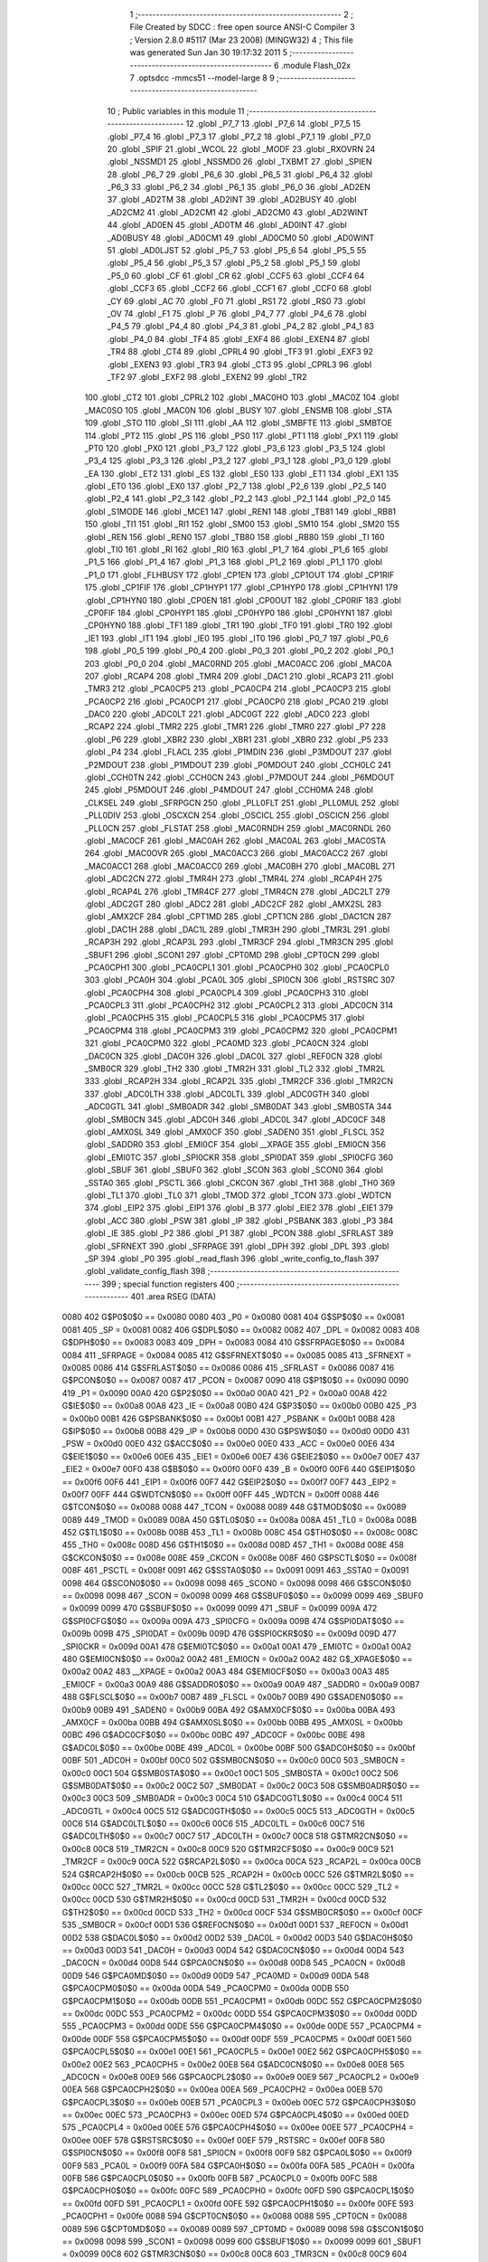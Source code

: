                               1 ;--------------------------------------------------------
                              2 ; File Created by SDCC : free open source ANSI-C Compiler
                              3 ; Version 2.8.0 #5117 (Mar 23 2008) (MINGW32)
                              4 ; This file was generated Sun Jan 30 19:17:32 2011
                              5 ;--------------------------------------------------------
                              6 	.module Flash_02x
                              7 	.optsdcc -mmcs51 --model-large
                              8 	
                              9 ;--------------------------------------------------------
                             10 ; Public variables in this module
                             11 ;--------------------------------------------------------
                             12 	.globl _P7_7
                             13 	.globl _P7_6
                             14 	.globl _P7_5
                             15 	.globl _P7_4
                             16 	.globl _P7_3
                             17 	.globl _P7_2
                             18 	.globl _P7_1
                             19 	.globl _P7_0
                             20 	.globl _SPIF
                             21 	.globl _WCOL
                             22 	.globl _MODF
                             23 	.globl _RXOVRN
                             24 	.globl _NSSMD1
                             25 	.globl _NSSMD0
                             26 	.globl _TXBMT
                             27 	.globl _SPIEN
                             28 	.globl _P6_7
                             29 	.globl _P6_6
                             30 	.globl _P6_5
                             31 	.globl _P6_4
                             32 	.globl _P6_3
                             33 	.globl _P6_2
                             34 	.globl _P6_1
                             35 	.globl _P6_0
                             36 	.globl _AD2EN
                             37 	.globl _AD2TM
                             38 	.globl _AD2INT
                             39 	.globl _AD2BUSY
                             40 	.globl _AD2CM2
                             41 	.globl _AD2CM1
                             42 	.globl _AD2CM0
                             43 	.globl _AD2WINT
                             44 	.globl _AD0EN
                             45 	.globl _AD0TM
                             46 	.globl _AD0INT
                             47 	.globl _AD0BUSY
                             48 	.globl _AD0CM1
                             49 	.globl _AD0CM0
                             50 	.globl _AD0WINT
                             51 	.globl _AD0LJST
                             52 	.globl _P5_7
                             53 	.globl _P5_6
                             54 	.globl _P5_5
                             55 	.globl _P5_4
                             56 	.globl _P5_3
                             57 	.globl _P5_2
                             58 	.globl _P5_1
                             59 	.globl _P5_0
                             60 	.globl _CF
                             61 	.globl _CR
                             62 	.globl _CCF5
                             63 	.globl _CCF4
                             64 	.globl _CCF3
                             65 	.globl _CCF2
                             66 	.globl _CCF1
                             67 	.globl _CCF0
                             68 	.globl _CY
                             69 	.globl _AC
                             70 	.globl _F0
                             71 	.globl _RS1
                             72 	.globl _RS0
                             73 	.globl _OV
                             74 	.globl _F1
                             75 	.globl _P
                             76 	.globl _P4_7
                             77 	.globl _P4_6
                             78 	.globl _P4_5
                             79 	.globl _P4_4
                             80 	.globl _P4_3
                             81 	.globl _P4_2
                             82 	.globl _P4_1
                             83 	.globl _P4_0
                             84 	.globl _TF4
                             85 	.globl _EXF4
                             86 	.globl _EXEN4
                             87 	.globl _TR4
                             88 	.globl _CT4
                             89 	.globl _CPRL4
                             90 	.globl _TF3
                             91 	.globl _EXF3
                             92 	.globl _EXEN3
                             93 	.globl _TR3
                             94 	.globl _CT3
                             95 	.globl _CPRL3
                             96 	.globl _TF2
                             97 	.globl _EXF2
                             98 	.globl _EXEN2
                             99 	.globl _TR2
                            100 	.globl _CT2
                            101 	.globl _CPRL2
                            102 	.globl _MAC0HO
                            103 	.globl _MAC0Z
                            104 	.globl _MAC0SO
                            105 	.globl _MAC0N
                            106 	.globl _BUSY
                            107 	.globl _ENSMB
                            108 	.globl _STA
                            109 	.globl _STO
                            110 	.globl _SI
                            111 	.globl _AA
                            112 	.globl _SMBFTE
                            113 	.globl _SMBTOE
                            114 	.globl _PT2
                            115 	.globl _PS
                            116 	.globl _PS0
                            117 	.globl _PT1
                            118 	.globl _PX1
                            119 	.globl _PT0
                            120 	.globl _PX0
                            121 	.globl _P3_7
                            122 	.globl _P3_6
                            123 	.globl _P3_5
                            124 	.globl _P3_4
                            125 	.globl _P3_3
                            126 	.globl _P3_2
                            127 	.globl _P3_1
                            128 	.globl _P3_0
                            129 	.globl _EA
                            130 	.globl _ET2
                            131 	.globl _ES
                            132 	.globl _ES0
                            133 	.globl _ET1
                            134 	.globl _EX1
                            135 	.globl _ET0
                            136 	.globl _EX0
                            137 	.globl _P2_7
                            138 	.globl _P2_6
                            139 	.globl _P2_5
                            140 	.globl _P2_4
                            141 	.globl _P2_3
                            142 	.globl _P2_2
                            143 	.globl _P2_1
                            144 	.globl _P2_0
                            145 	.globl _S1MODE
                            146 	.globl _MCE1
                            147 	.globl _REN1
                            148 	.globl _TB81
                            149 	.globl _RB81
                            150 	.globl _TI1
                            151 	.globl _RI1
                            152 	.globl _SM00
                            153 	.globl _SM10
                            154 	.globl _SM20
                            155 	.globl _REN
                            156 	.globl _REN0
                            157 	.globl _TB80
                            158 	.globl _RB80
                            159 	.globl _TI
                            160 	.globl _TI0
                            161 	.globl _RI
                            162 	.globl _RI0
                            163 	.globl _P1_7
                            164 	.globl _P1_6
                            165 	.globl _P1_5
                            166 	.globl _P1_4
                            167 	.globl _P1_3
                            168 	.globl _P1_2
                            169 	.globl _P1_1
                            170 	.globl _P1_0
                            171 	.globl _FLHBUSY
                            172 	.globl _CP1EN
                            173 	.globl _CP1OUT
                            174 	.globl _CP1RIF
                            175 	.globl _CP1FIF
                            176 	.globl _CP1HYP1
                            177 	.globl _CP1HYP0
                            178 	.globl _CP1HYN1
                            179 	.globl _CP1HYN0
                            180 	.globl _CP0EN
                            181 	.globl _CP0OUT
                            182 	.globl _CP0RIF
                            183 	.globl _CP0FIF
                            184 	.globl _CP0HYP1
                            185 	.globl _CP0HYP0
                            186 	.globl _CP0HYN1
                            187 	.globl _CP0HYN0
                            188 	.globl _TF1
                            189 	.globl _TR1
                            190 	.globl _TF0
                            191 	.globl _TR0
                            192 	.globl _IE1
                            193 	.globl _IT1
                            194 	.globl _IE0
                            195 	.globl _IT0
                            196 	.globl _P0_7
                            197 	.globl _P0_6
                            198 	.globl _P0_5
                            199 	.globl _P0_4
                            200 	.globl _P0_3
                            201 	.globl _P0_2
                            202 	.globl _P0_1
                            203 	.globl _P0_0
                            204 	.globl _MAC0RND
                            205 	.globl _MAC0ACC
                            206 	.globl _MAC0A
                            207 	.globl _RCAP4
                            208 	.globl _TMR4
                            209 	.globl _DAC1
                            210 	.globl _RCAP3
                            211 	.globl _TMR3
                            212 	.globl _PCA0CP5
                            213 	.globl _PCA0CP4
                            214 	.globl _PCA0CP3
                            215 	.globl _PCA0CP2
                            216 	.globl _PCA0CP1
                            217 	.globl _PCA0CP0
                            218 	.globl _PCA0
                            219 	.globl _DAC0
                            220 	.globl _ADC0LT
                            221 	.globl _ADC0GT
                            222 	.globl _ADC0
                            223 	.globl _RCAP2
                            224 	.globl _TMR2
                            225 	.globl _TMR1
                            226 	.globl _TMR0
                            227 	.globl _P7
                            228 	.globl _P6
                            229 	.globl _XBR2
                            230 	.globl _XBR1
                            231 	.globl _XBR0
                            232 	.globl _P5
                            233 	.globl _P4
                            234 	.globl _FLACL
                            235 	.globl _P1MDIN
                            236 	.globl _P3MDOUT
                            237 	.globl _P2MDOUT
                            238 	.globl _P1MDOUT
                            239 	.globl _P0MDOUT
                            240 	.globl _CCH0LC
                            241 	.globl _CCH0TN
                            242 	.globl _CCH0CN
                            243 	.globl _P7MDOUT
                            244 	.globl _P6MDOUT
                            245 	.globl _P5MDOUT
                            246 	.globl _P4MDOUT
                            247 	.globl _CCH0MA
                            248 	.globl _CLKSEL
                            249 	.globl _SFRPGCN
                            250 	.globl _PLL0FLT
                            251 	.globl _PLL0MUL
                            252 	.globl _PLL0DIV
                            253 	.globl _OSCXCN
                            254 	.globl _OSCICL
                            255 	.globl _OSCICN
                            256 	.globl _PLL0CN
                            257 	.globl _FLSTAT
                            258 	.globl _MAC0RNDH
                            259 	.globl _MAC0RNDL
                            260 	.globl _MAC0CF
                            261 	.globl _MAC0AH
                            262 	.globl _MAC0AL
                            263 	.globl _MAC0STA
                            264 	.globl _MAC0OVR
                            265 	.globl _MAC0ACC3
                            266 	.globl _MAC0ACC2
                            267 	.globl _MAC0ACC1
                            268 	.globl _MAC0ACC0
                            269 	.globl _MAC0BH
                            270 	.globl _MAC0BL
                            271 	.globl _ADC2CN
                            272 	.globl _TMR4H
                            273 	.globl _TMR4L
                            274 	.globl _RCAP4H
                            275 	.globl _RCAP4L
                            276 	.globl _TMR4CF
                            277 	.globl _TMR4CN
                            278 	.globl _ADC2LT
                            279 	.globl _ADC2GT
                            280 	.globl _ADC2
                            281 	.globl _ADC2CF
                            282 	.globl _AMX2SL
                            283 	.globl _AMX2CF
                            284 	.globl _CPT1MD
                            285 	.globl _CPT1CN
                            286 	.globl _DAC1CN
                            287 	.globl _DAC1H
                            288 	.globl _DAC1L
                            289 	.globl _TMR3H
                            290 	.globl _TMR3L
                            291 	.globl _RCAP3H
                            292 	.globl _RCAP3L
                            293 	.globl _TMR3CF
                            294 	.globl _TMR3CN
                            295 	.globl _SBUF1
                            296 	.globl _SCON1
                            297 	.globl _CPT0MD
                            298 	.globl _CPT0CN
                            299 	.globl _PCA0CPH1
                            300 	.globl _PCA0CPL1
                            301 	.globl _PCA0CPH0
                            302 	.globl _PCA0CPL0
                            303 	.globl _PCA0H
                            304 	.globl _PCA0L
                            305 	.globl _SPI0CN
                            306 	.globl _RSTSRC
                            307 	.globl _PCA0CPH4
                            308 	.globl _PCA0CPL4
                            309 	.globl _PCA0CPH3
                            310 	.globl _PCA0CPL3
                            311 	.globl _PCA0CPH2
                            312 	.globl _PCA0CPL2
                            313 	.globl _ADC0CN
                            314 	.globl _PCA0CPH5
                            315 	.globl _PCA0CPL5
                            316 	.globl _PCA0CPM5
                            317 	.globl _PCA0CPM4
                            318 	.globl _PCA0CPM3
                            319 	.globl _PCA0CPM2
                            320 	.globl _PCA0CPM1
                            321 	.globl _PCA0CPM0
                            322 	.globl _PCA0MD
                            323 	.globl _PCA0CN
                            324 	.globl _DAC0CN
                            325 	.globl _DAC0H
                            326 	.globl _DAC0L
                            327 	.globl _REF0CN
                            328 	.globl _SMB0CR
                            329 	.globl _TH2
                            330 	.globl _TMR2H
                            331 	.globl _TL2
                            332 	.globl _TMR2L
                            333 	.globl _RCAP2H
                            334 	.globl _RCAP2L
                            335 	.globl _TMR2CF
                            336 	.globl _TMR2CN
                            337 	.globl _ADC0LTH
                            338 	.globl _ADC0LTL
                            339 	.globl _ADC0GTH
                            340 	.globl _ADC0GTL
                            341 	.globl _SMB0ADR
                            342 	.globl _SMB0DAT
                            343 	.globl _SMB0STA
                            344 	.globl _SMB0CN
                            345 	.globl _ADC0H
                            346 	.globl _ADC0L
                            347 	.globl _ADC0CF
                            348 	.globl _AMX0SL
                            349 	.globl _AMX0CF
                            350 	.globl _SADEN0
                            351 	.globl _FLSCL
                            352 	.globl _SADDR0
                            353 	.globl _EMI0CF
                            354 	.globl __XPAGE
                            355 	.globl _EMI0CN
                            356 	.globl _EMI0TC
                            357 	.globl _SPI0CKR
                            358 	.globl _SPI0DAT
                            359 	.globl _SPI0CFG
                            360 	.globl _SBUF
                            361 	.globl _SBUF0
                            362 	.globl _SCON
                            363 	.globl _SCON0
                            364 	.globl _SSTA0
                            365 	.globl _PSCTL
                            366 	.globl _CKCON
                            367 	.globl _TH1
                            368 	.globl _TH0
                            369 	.globl _TL1
                            370 	.globl _TL0
                            371 	.globl _TMOD
                            372 	.globl _TCON
                            373 	.globl _WDTCN
                            374 	.globl _EIP2
                            375 	.globl _EIP1
                            376 	.globl _B
                            377 	.globl _EIE2
                            378 	.globl _EIE1
                            379 	.globl _ACC
                            380 	.globl _PSW
                            381 	.globl _IP
                            382 	.globl _PSBANK
                            383 	.globl _P3
                            384 	.globl _IE
                            385 	.globl _P2
                            386 	.globl _P1
                            387 	.globl _PCON
                            388 	.globl _SFRLAST
                            389 	.globl _SFRNEXT
                            390 	.globl _SFRPAGE
                            391 	.globl _DPH
                            392 	.globl _DPL
                            393 	.globl _SP
                            394 	.globl _P0
                            395 	.globl _read_flash
                            396 	.globl _write_config_to_flash
                            397 	.globl _validate_config_flash
                            398 ;--------------------------------------------------------
                            399 ; special function registers
                            400 ;--------------------------------------------------------
                            401 	.area RSEG    (DATA)
                    0080    402 G$P0$0$0 == 0x0080
                    0080    403 _P0	=	0x0080
                    0081    404 G$SP$0$0 == 0x0081
                    0081    405 _SP	=	0x0081
                    0082    406 G$DPL$0$0 == 0x0082
                    0082    407 _DPL	=	0x0082
                    0083    408 G$DPH$0$0 == 0x0083
                    0083    409 _DPH	=	0x0083
                    0084    410 G$SFRPAGE$0$0 == 0x0084
                    0084    411 _SFRPAGE	=	0x0084
                    0085    412 G$SFRNEXT$0$0 == 0x0085
                    0085    413 _SFRNEXT	=	0x0085
                    0086    414 G$SFRLAST$0$0 == 0x0086
                    0086    415 _SFRLAST	=	0x0086
                    0087    416 G$PCON$0$0 == 0x0087
                    0087    417 _PCON	=	0x0087
                    0090    418 G$P1$0$0 == 0x0090
                    0090    419 _P1	=	0x0090
                    00A0    420 G$P2$0$0 == 0x00a0
                    00A0    421 _P2	=	0x00a0
                    00A8    422 G$IE$0$0 == 0x00a8
                    00A8    423 _IE	=	0x00a8
                    00B0    424 G$P3$0$0 == 0x00b0
                    00B0    425 _P3	=	0x00b0
                    00B1    426 G$PSBANK$0$0 == 0x00b1
                    00B1    427 _PSBANK	=	0x00b1
                    00B8    428 G$IP$0$0 == 0x00b8
                    00B8    429 _IP	=	0x00b8
                    00D0    430 G$PSW$0$0 == 0x00d0
                    00D0    431 _PSW	=	0x00d0
                    00E0    432 G$ACC$0$0 == 0x00e0
                    00E0    433 _ACC	=	0x00e0
                    00E6    434 G$EIE1$0$0 == 0x00e6
                    00E6    435 _EIE1	=	0x00e6
                    00E7    436 G$EIE2$0$0 == 0x00e7
                    00E7    437 _EIE2	=	0x00e7
                    00F0    438 G$B$0$0 == 0x00f0
                    00F0    439 _B	=	0x00f0
                    00F6    440 G$EIP1$0$0 == 0x00f6
                    00F6    441 _EIP1	=	0x00f6
                    00F7    442 G$EIP2$0$0 == 0x00f7
                    00F7    443 _EIP2	=	0x00f7
                    00FF    444 G$WDTCN$0$0 == 0x00ff
                    00FF    445 _WDTCN	=	0x00ff
                    0088    446 G$TCON$0$0 == 0x0088
                    0088    447 _TCON	=	0x0088
                    0089    448 G$TMOD$0$0 == 0x0089
                    0089    449 _TMOD	=	0x0089
                    008A    450 G$TL0$0$0 == 0x008a
                    008A    451 _TL0	=	0x008a
                    008B    452 G$TL1$0$0 == 0x008b
                    008B    453 _TL1	=	0x008b
                    008C    454 G$TH0$0$0 == 0x008c
                    008C    455 _TH0	=	0x008c
                    008D    456 G$TH1$0$0 == 0x008d
                    008D    457 _TH1	=	0x008d
                    008E    458 G$CKCON$0$0 == 0x008e
                    008E    459 _CKCON	=	0x008e
                    008F    460 G$PSCTL$0$0 == 0x008f
                    008F    461 _PSCTL	=	0x008f
                    0091    462 G$SSTA0$0$0 == 0x0091
                    0091    463 _SSTA0	=	0x0091
                    0098    464 G$SCON0$0$0 == 0x0098
                    0098    465 _SCON0	=	0x0098
                    0098    466 G$SCON$0$0 == 0x0098
                    0098    467 _SCON	=	0x0098
                    0099    468 G$SBUF0$0$0 == 0x0099
                    0099    469 _SBUF0	=	0x0099
                    0099    470 G$SBUF$0$0 == 0x0099
                    0099    471 _SBUF	=	0x0099
                    009A    472 G$SPI0CFG$0$0 == 0x009a
                    009A    473 _SPI0CFG	=	0x009a
                    009B    474 G$SPI0DAT$0$0 == 0x009b
                    009B    475 _SPI0DAT	=	0x009b
                    009D    476 G$SPI0CKR$0$0 == 0x009d
                    009D    477 _SPI0CKR	=	0x009d
                    00A1    478 G$EMI0TC$0$0 == 0x00a1
                    00A1    479 _EMI0TC	=	0x00a1
                    00A2    480 G$EMI0CN$0$0 == 0x00a2
                    00A2    481 _EMI0CN	=	0x00a2
                    00A2    482 G$_XPAGE$0$0 == 0x00a2
                    00A2    483 __XPAGE	=	0x00a2
                    00A3    484 G$EMI0CF$0$0 == 0x00a3
                    00A3    485 _EMI0CF	=	0x00a3
                    00A9    486 G$SADDR0$0$0 == 0x00a9
                    00A9    487 _SADDR0	=	0x00a9
                    00B7    488 G$FLSCL$0$0 == 0x00b7
                    00B7    489 _FLSCL	=	0x00b7
                    00B9    490 G$SADEN0$0$0 == 0x00b9
                    00B9    491 _SADEN0	=	0x00b9
                    00BA    492 G$AMX0CF$0$0 == 0x00ba
                    00BA    493 _AMX0CF	=	0x00ba
                    00BB    494 G$AMX0SL$0$0 == 0x00bb
                    00BB    495 _AMX0SL	=	0x00bb
                    00BC    496 G$ADC0CF$0$0 == 0x00bc
                    00BC    497 _ADC0CF	=	0x00bc
                    00BE    498 G$ADC0L$0$0 == 0x00be
                    00BE    499 _ADC0L	=	0x00be
                    00BF    500 G$ADC0H$0$0 == 0x00bf
                    00BF    501 _ADC0H	=	0x00bf
                    00C0    502 G$SMB0CN$0$0 == 0x00c0
                    00C0    503 _SMB0CN	=	0x00c0
                    00C1    504 G$SMB0STA$0$0 == 0x00c1
                    00C1    505 _SMB0STA	=	0x00c1
                    00C2    506 G$SMB0DAT$0$0 == 0x00c2
                    00C2    507 _SMB0DAT	=	0x00c2
                    00C3    508 G$SMB0ADR$0$0 == 0x00c3
                    00C3    509 _SMB0ADR	=	0x00c3
                    00C4    510 G$ADC0GTL$0$0 == 0x00c4
                    00C4    511 _ADC0GTL	=	0x00c4
                    00C5    512 G$ADC0GTH$0$0 == 0x00c5
                    00C5    513 _ADC0GTH	=	0x00c5
                    00C6    514 G$ADC0LTL$0$0 == 0x00c6
                    00C6    515 _ADC0LTL	=	0x00c6
                    00C7    516 G$ADC0LTH$0$0 == 0x00c7
                    00C7    517 _ADC0LTH	=	0x00c7
                    00C8    518 G$TMR2CN$0$0 == 0x00c8
                    00C8    519 _TMR2CN	=	0x00c8
                    00C9    520 G$TMR2CF$0$0 == 0x00c9
                    00C9    521 _TMR2CF	=	0x00c9
                    00CA    522 G$RCAP2L$0$0 == 0x00ca
                    00CA    523 _RCAP2L	=	0x00ca
                    00CB    524 G$RCAP2H$0$0 == 0x00cb
                    00CB    525 _RCAP2H	=	0x00cb
                    00CC    526 G$TMR2L$0$0 == 0x00cc
                    00CC    527 _TMR2L	=	0x00cc
                    00CC    528 G$TL2$0$0 == 0x00cc
                    00CC    529 _TL2	=	0x00cc
                    00CD    530 G$TMR2H$0$0 == 0x00cd
                    00CD    531 _TMR2H	=	0x00cd
                    00CD    532 G$TH2$0$0 == 0x00cd
                    00CD    533 _TH2	=	0x00cd
                    00CF    534 G$SMB0CR$0$0 == 0x00cf
                    00CF    535 _SMB0CR	=	0x00cf
                    00D1    536 G$REF0CN$0$0 == 0x00d1
                    00D1    537 _REF0CN	=	0x00d1
                    00D2    538 G$DAC0L$0$0 == 0x00d2
                    00D2    539 _DAC0L	=	0x00d2
                    00D3    540 G$DAC0H$0$0 == 0x00d3
                    00D3    541 _DAC0H	=	0x00d3
                    00D4    542 G$DAC0CN$0$0 == 0x00d4
                    00D4    543 _DAC0CN	=	0x00d4
                    00D8    544 G$PCA0CN$0$0 == 0x00d8
                    00D8    545 _PCA0CN	=	0x00d8
                    00D9    546 G$PCA0MD$0$0 == 0x00d9
                    00D9    547 _PCA0MD	=	0x00d9
                    00DA    548 G$PCA0CPM0$0$0 == 0x00da
                    00DA    549 _PCA0CPM0	=	0x00da
                    00DB    550 G$PCA0CPM1$0$0 == 0x00db
                    00DB    551 _PCA0CPM1	=	0x00db
                    00DC    552 G$PCA0CPM2$0$0 == 0x00dc
                    00DC    553 _PCA0CPM2	=	0x00dc
                    00DD    554 G$PCA0CPM3$0$0 == 0x00dd
                    00DD    555 _PCA0CPM3	=	0x00dd
                    00DE    556 G$PCA0CPM4$0$0 == 0x00de
                    00DE    557 _PCA0CPM4	=	0x00de
                    00DF    558 G$PCA0CPM5$0$0 == 0x00df
                    00DF    559 _PCA0CPM5	=	0x00df
                    00E1    560 G$PCA0CPL5$0$0 == 0x00e1
                    00E1    561 _PCA0CPL5	=	0x00e1
                    00E2    562 G$PCA0CPH5$0$0 == 0x00e2
                    00E2    563 _PCA0CPH5	=	0x00e2
                    00E8    564 G$ADC0CN$0$0 == 0x00e8
                    00E8    565 _ADC0CN	=	0x00e8
                    00E9    566 G$PCA0CPL2$0$0 == 0x00e9
                    00E9    567 _PCA0CPL2	=	0x00e9
                    00EA    568 G$PCA0CPH2$0$0 == 0x00ea
                    00EA    569 _PCA0CPH2	=	0x00ea
                    00EB    570 G$PCA0CPL3$0$0 == 0x00eb
                    00EB    571 _PCA0CPL3	=	0x00eb
                    00EC    572 G$PCA0CPH3$0$0 == 0x00ec
                    00EC    573 _PCA0CPH3	=	0x00ec
                    00ED    574 G$PCA0CPL4$0$0 == 0x00ed
                    00ED    575 _PCA0CPL4	=	0x00ed
                    00EE    576 G$PCA0CPH4$0$0 == 0x00ee
                    00EE    577 _PCA0CPH4	=	0x00ee
                    00EF    578 G$RSTSRC$0$0 == 0x00ef
                    00EF    579 _RSTSRC	=	0x00ef
                    00F8    580 G$SPI0CN$0$0 == 0x00f8
                    00F8    581 _SPI0CN	=	0x00f8
                    00F9    582 G$PCA0L$0$0 == 0x00f9
                    00F9    583 _PCA0L	=	0x00f9
                    00FA    584 G$PCA0H$0$0 == 0x00fa
                    00FA    585 _PCA0H	=	0x00fa
                    00FB    586 G$PCA0CPL0$0$0 == 0x00fb
                    00FB    587 _PCA0CPL0	=	0x00fb
                    00FC    588 G$PCA0CPH0$0$0 == 0x00fc
                    00FC    589 _PCA0CPH0	=	0x00fc
                    00FD    590 G$PCA0CPL1$0$0 == 0x00fd
                    00FD    591 _PCA0CPL1	=	0x00fd
                    00FE    592 G$PCA0CPH1$0$0 == 0x00fe
                    00FE    593 _PCA0CPH1	=	0x00fe
                    0088    594 G$CPT0CN$0$0 == 0x0088
                    0088    595 _CPT0CN	=	0x0088
                    0089    596 G$CPT0MD$0$0 == 0x0089
                    0089    597 _CPT0MD	=	0x0089
                    0098    598 G$SCON1$0$0 == 0x0098
                    0098    599 _SCON1	=	0x0098
                    0099    600 G$SBUF1$0$0 == 0x0099
                    0099    601 _SBUF1	=	0x0099
                    00C8    602 G$TMR3CN$0$0 == 0x00c8
                    00C8    603 _TMR3CN	=	0x00c8
                    00C9    604 G$TMR3CF$0$0 == 0x00c9
                    00C9    605 _TMR3CF	=	0x00c9
                    00CA    606 G$RCAP3L$0$0 == 0x00ca
                    00CA    607 _RCAP3L	=	0x00ca
                    00CB    608 G$RCAP3H$0$0 == 0x00cb
                    00CB    609 _RCAP3H	=	0x00cb
                    00CC    610 G$TMR3L$0$0 == 0x00cc
                    00CC    611 _TMR3L	=	0x00cc
                    00CD    612 G$TMR3H$0$0 == 0x00cd
                    00CD    613 _TMR3H	=	0x00cd
                    00D2    614 G$DAC1L$0$0 == 0x00d2
                    00D2    615 _DAC1L	=	0x00d2
                    00D3    616 G$DAC1H$0$0 == 0x00d3
                    00D3    617 _DAC1H	=	0x00d3
                    00D4    618 G$DAC1CN$0$0 == 0x00d4
                    00D4    619 _DAC1CN	=	0x00d4
                    0088    620 G$CPT1CN$0$0 == 0x0088
                    0088    621 _CPT1CN	=	0x0088
                    0089    622 G$CPT1MD$0$0 == 0x0089
                    0089    623 _CPT1MD	=	0x0089
                    00BA    624 G$AMX2CF$0$0 == 0x00ba
                    00BA    625 _AMX2CF	=	0x00ba
                    00BB    626 G$AMX2SL$0$0 == 0x00bb
                    00BB    627 _AMX2SL	=	0x00bb
                    00BC    628 G$ADC2CF$0$0 == 0x00bc
                    00BC    629 _ADC2CF	=	0x00bc
                    00BE    630 G$ADC2$0$0 == 0x00be
                    00BE    631 _ADC2	=	0x00be
                    00C4    632 G$ADC2GT$0$0 == 0x00c4
                    00C4    633 _ADC2GT	=	0x00c4
                    00C6    634 G$ADC2LT$0$0 == 0x00c6
                    00C6    635 _ADC2LT	=	0x00c6
                    00C8    636 G$TMR4CN$0$0 == 0x00c8
                    00C8    637 _TMR4CN	=	0x00c8
                    00C9    638 G$TMR4CF$0$0 == 0x00c9
                    00C9    639 _TMR4CF	=	0x00c9
                    00CA    640 G$RCAP4L$0$0 == 0x00ca
                    00CA    641 _RCAP4L	=	0x00ca
                    00CB    642 G$RCAP4H$0$0 == 0x00cb
                    00CB    643 _RCAP4H	=	0x00cb
                    00CC    644 G$TMR4L$0$0 == 0x00cc
                    00CC    645 _TMR4L	=	0x00cc
                    00CD    646 G$TMR4H$0$0 == 0x00cd
                    00CD    647 _TMR4H	=	0x00cd
                    00E8    648 G$ADC2CN$0$0 == 0x00e8
                    00E8    649 _ADC2CN	=	0x00e8
                    0091    650 G$MAC0BL$0$0 == 0x0091
                    0091    651 _MAC0BL	=	0x0091
                    0092    652 G$MAC0BH$0$0 == 0x0092
                    0092    653 _MAC0BH	=	0x0092
                    0093    654 G$MAC0ACC0$0$0 == 0x0093
                    0093    655 _MAC0ACC0	=	0x0093
                    0094    656 G$MAC0ACC1$0$0 == 0x0094
                    0094    657 _MAC0ACC1	=	0x0094
                    0095    658 G$MAC0ACC2$0$0 == 0x0095
                    0095    659 _MAC0ACC2	=	0x0095
                    0096    660 G$MAC0ACC3$0$0 == 0x0096
                    0096    661 _MAC0ACC3	=	0x0096
                    0097    662 G$MAC0OVR$0$0 == 0x0097
                    0097    663 _MAC0OVR	=	0x0097
                    00C0    664 G$MAC0STA$0$0 == 0x00c0
                    00C0    665 _MAC0STA	=	0x00c0
                    00C1    666 G$MAC0AL$0$0 == 0x00c1
                    00C1    667 _MAC0AL	=	0x00c1
                    00C2    668 G$MAC0AH$0$0 == 0x00c2
                    00C2    669 _MAC0AH	=	0x00c2
                    00C3    670 G$MAC0CF$0$0 == 0x00c3
                    00C3    671 _MAC0CF	=	0x00c3
                    00CE    672 G$MAC0RNDL$0$0 == 0x00ce
                    00CE    673 _MAC0RNDL	=	0x00ce
                    00CF    674 G$MAC0RNDH$0$0 == 0x00cf
                    00CF    675 _MAC0RNDH	=	0x00cf
                    0088    676 G$FLSTAT$0$0 == 0x0088
                    0088    677 _FLSTAT	=	0x0088
                    0089    678 G$PLL0CN$0$0 == 0x0089
                    0089    679 _PLL0CN	=	0x0089
                    008A    680 G$OSCICN$0$0 == 0x008a
                    008A    681 _OSCICN	=	0x008a
                    008B    682 G$OSCICL$0$0 == 0x008b
                    008B    683 _OSCICL	=	0x008b
                    008C    684 G$OSCXCN$0$0 == 0x008c
                    008C    685 _OSCXCN	=	0x008c
                    008D    686 G$PLL0DIV$0$0 == 0x008d
                    008D    687 _PLL0DIV	=	0x008d
                    008E    688 G$PLL0MUL$0$0 == 0x008e
                    008E    689 _PLL0MUL	=	0x008e
                    008F    690 G$PLL0FLT$0$0 == 0x008f
                    008F    691 _PLL0FLT	=	0x008f
                    0096    692 G$SFRPGCN$0$0 == 0x0096
                    0096    693 _SFRPGCN	=	0x0096
                    0097    694 G$CLKSEL$0$0 == 0x0097
                    0097    695 _CLKSEL	=	0x0097
                    009A    696 G$CCH0MA$0$0 == 0x009a
                    009A    697 _CCH0MA	=	0x009a
                    009C    698 G$P4MDOUT$0$0 == 0x009c
                    009C    699 _P4MDOUT	=	0x009c
                    009D    700 G$P5MDOUT$0$0 == 0x009d
                    009D    701 _P5MDOUT	=	0x009d
                    009E    702 G$P6MDOUT$0$0 == 0x009e
                    009E    703 _P6MDOUT	=	0x009e
                    009F    704 G$P7MDOUT$0$0 == 0x009f
                    009F    705 _P7MDOUT	=	0x009f
                    00A1    706 G$CCH0CN$0$0 == 0x00a1
                    00A1    707 _CCH0CN	=	0x00a1
                    00A2    708 G$CCH0TN$0$0 == 0x00a2
                    00A2    709 _CCH0TN	=	0x00a2
                    00A3    710 G$CCH0LC$0$0 == 0x00a3
                    00A3    711 _CCH0LC	=	0x00a3
                    00A4    712 G$P0MDOUT$0$0 == 0x00a4
                    00A4    713 _P0MDOUT	=	0x00a4
                    00A5    714 G$P1MDOUT$0$0 == 0x00a5
                    00A5    715 _P1MDOUT	=	0x00a5
                    00A6    716 G$P2MDOUT$0$0 == 0x00a6
                    00A6    717 _P2MDOUT	=	0x00a6
                    00A7    718 G$P3MDOUT$0$0 == 0x00a7
                    00A7    719 _P3MDOUT	=	0x00a7
                    00AD    720 G$P1MDIN$0$0 == 0x00ad
                    00AD    721 _P1MDIN	=	0x00ad
                    00B7    722 G$FLACL$0$0 == 0x00b7
                    00B7    723 _FLACL	=	0x00b7
                    00C8    724 G$P4$0$0 == 0x00c8
                    00C8    725 _P4	=	0x00c8
                    00D8    726 G$P5$0$0 == 0x00d8
                    00D8    727 _P5	=	0x00d8
                    00E1    728 G$XBR0$0$0 == 0x00e1
                    00E1    729 _XBR0	=	0x00e1
                    00E2    730 G$XBR1$0$0 == 0x00e2
                    00E2    731 _XBR1	=	0x00e2
                    00E3    732 G$XBR2$0$0 == 0x00e3
                    00E3    733 _XBR2	=	0x00e3
                    00E8    734 G$P6$0$0 == 0x00e8
                    00E8    735 _P6	=	0x00e8
                    00F8    736 G$P7$0$0 == 0x00f8
                    00F8    737 _P7	=	0x00f8
                    8C8A    738 G$TMR0$0$0 == 0x8c8a
                    8C8A    739 _TMR0	=	0x8c8a
                    8D8B    740 G$TMR1$0$0 == 0x8d8b
                    8D8B    741 _TMR1	=	0x8d8b
                    CDCC    742 G$TMR2$0$0 == 0xcdcc
                    CDCC    743 _TMR2	=	0xcdcc
                    CBCA    744 G$RCAP2$0$0 == 0xcbca
                    CBCA    745 _RCAP2	=	0xcbca
                    BFBE    746 G$ADC0$0$0 == 0xbfbe
                    BFBE    747 _ADC0	=	0xbfbe
                    C5C4    748 G$ADC0GT$0$0 == 0xc5c4
                    C5C4    749 _ADC0GT	=	0xc5c4
                    C7C6    750 G$ADC0LT$0$0 == 0xc7c6
                    C7C6    751 _ADC0LT	=	0xc7c6
                    D3D2    752 G$DAC0$0$0 == 0xd3d2
                    D3D2    753 _DAC0	=	0xd3d2
                    FAF9    754 G$PCA0$0$0 == 0xfaf9
                    FAF9    755 _PCA0	=	0xfaf9
                    FCFB    756 G$PCA0CP0$0$0 == 0xfcfb
                    FCFB    757 _PCA0CP0	=	0xfcfb
                    FEFD    758 G$PCA0CP1$0$0 == 0xfefd
                    FEFD    759 _PCA0CP1	=	0xfefd
                    EAE9    760 G$PCA0CP2$0$0 == 0xeae9
                    EAE9    761 _PCA0CP2	=	0xeae9
                    ECEB    762 G$PCA0CP3$0$0 == 0xeceb
                    ECEB    763 _PCA0CP3	=	0xeceb
                    EEED    764 G$PCA0CP4$0$0 == 0xeeed
                    EEED    765 _PCA0CP4	=	0xeeed
                    E2E1    766 G$PCA0CP5$0$0 == 0xe2e1
                    E2E1    767 _PCA0CP5	=	0xe2e1
                    CDCC    768 G$TMR3$0$0 == 0xcdcc
                    CDCC    769 _TMR3	=	0xcdcc
                    CBCA    770 G$RCAP3$0$0 == 0xcbca
                    CBCA    771 _RCAP3	=	0xcbca
                    D3D2    772 G$DAC1$0$0 == 0xd3d2
                    D3D2    773 _DAC1	=	0xd3d2
                    CDCC    774 G$TMR4$0$0 == 0xcdcc
                    CDCC    775 _TMR4	=	0xcdcc
                    CBCA    776 G$RCAP4$0$0 == 0xcbca
                    CBCA    777 _RCAP4	=	0xcbca
                    C2C1    778 G$MAC0A$0$0 == 0xc2c1
                    C2C1    779 _MAC0A	=	0xc2c1
                    96959493    780 G$MAC0ACC$0$0 == 0x96959493
                    96959493    781 _MAC0ACC	=	0x96959493
                    CFCE    782 G$MAC0RND$0$0 == 0xcfce
                    CFCE    783 _MAC0RND	=	0xcfce
                            784 ;--------------------------------------------------------
                            785 ; special function bits
                            786 ;--------------------------------------------------------
                            787 	.area RSEG    (DATA)
                    0080    788 G$P0_0$0$0 == 0x0080
                    0080    789 _P0_0	=	0x0080
                    0081    790 G$P0_1$0$0 == 0x0081
                    0081    791 _P0_1	=	0x0081
                    0082    792 G$P0_2$0$0 == 0x0082
                    0082    793 _P0_2	=	0x0082
                    0083    794 G$P0_3$0$0 == 0x0083
                    0083    795 _P0_3	=	0x0083
                    0084    796 G$P0_4$0$0 == 0x0084
                    0084    797 _P0_4	=	0x0084
                    0085    798 G$P0_5$0$0 == 0x0085
                    0085    799 _P0_5	=	0x0085
                    0086    800 G$P0_6$0$0 == 0x0086
                    0086    801 _P0_6	=	0x0086
                    0087    802 G$P0_7$0$0 == 0x0087
                    0087    803 _P0_7	=	0x0087
                    0088    804 G$IT0$0$0 == 0x0088
                    0088    805 _IT0	=	0x0088
                    0089    806 G$IE0$0$0 == 0x0089
                    0089    807 _IE0	=	0x0089
                    008A    808 G$IT1$0$0 == 0x008a
                    008A    809 _IT1	=	0x008a
                    008B    810 G$IE1$0$0 == 0x008b
                    008B    811 _IE1	=	0x008b
                    008C    812 G$TR0$0$0 == 0x008c
                    008C    813 _TR0	=	0x008c
                    008D    814 G$TF0$0$0 == 0x008d
                    008D    815 _TF0	=	0x008d
                    008E    816 G$TR1$0$0 == 0x008e
                    008E    817 _TR1	=	0x008e
                    008F    818 G$TF1$0$0 == 0x008f
                    008F    819 _TF1	=	0x008f
                    0088    820 G$CP0HYN0$0$0 == 0x0088
                    0088    821 _CP0HYN0	=	0x0088
                    0089    822 G$CP0HYN1$0$0 == 0x0089
                    0089    823 _CP0HYN1	=	0x0089
                    008A    824 G$CP0HYP0$0$0 == 0x008a
                    008A    825 _CP0HYP0	=	0x008a
                    008B    826 G$CP0HYP1$0$0 == 0x008b
                    008B    827 _CP0HYP1	=	0x008b
                    008C    828 G$CP0FIF$0$0 == 0x008c
                    008C    829 _CP0FIF	=	0x008c
                    008D    830 G$CP0RIF$0$0 == 0x008d
                    008D    831 _CP0RIF	=	0x008d
                    008E    832 G$CP0OUT$0$0 == 0x008e
                    008E    833 _CP0OUT	=	0x008e
                    008F    834 G$CP0EN$0$0 == 0x008f
                    008F    835 _CP0EN	=	0x008f
                    0088    836 G$CP1HYN0$0$0 == 0x0088
                    0088    837 _CP1HYN0	=	0x0088
                    0089    838 G$CP1HYN1$0$0 == 0x0089
                    0089    839 _CP1HYN1	=	0x0089
                    008A    840 G$CP1HYP0$0$0 == 0x008a
                    008A    841 _CP1HYP0	=	0x008a
                    008B    842 G$CP1HYP1$0$0 == 0x008b
                    008B    843 _CP1HYP1	=	0x008b
                    008C    844 G$CP1FIF$0$0 == 0x008c
                    008C    845 _CP1FIF	=	0x008c
                    008D    846 G$CP1RIF$0$0 == 0x008d
                    008D    847 _CP1RIF	=	0x008d
                    008E    848 G$CP1OUT$0$0 == 0x008e
                    008E    849 _CP1OUT	=	0x008e
                    008F    850 G$CP1EN$0$0 == 0x008f
                    008F    851 _CP1EN	=	0x008f
                    0088    852 G$FLHBUSY$0$0 == 0x0088
                    0088    853 _FLHBUSY	=	0x0088
                    0090    854 G$P1_0$0$0 == 0x0090
                    0090    855 _P1_0	=	0x0090
                    0091    856 G$P1_1$0$0 == 0x0091
                    0091    857 _P1_1	=	0x0091
                    0092    858 G$P1_2$0$0 == 0x0092
                    0092    859 _P1_2	=	0x0092
                    0093    860 G$P1_3$0$0 == 0x0093
                    0093    861 _P1_3	=	0x0093
                    0094    862 G$P1_4$0$0 == 0x0094
                    0094    863 _P1_4	=	0x0094
                    0095    864 G$P1_5$0$0 == 0x0095
                    0095    865 _P1_5	=	0x0095
                    0096    866 G$P1_6$0$0 == 0x0096
                    0096    867 _P1_6	=	0x0096
                    0097    868 G$P1_7$0$0 == 0x0097
                    0097    869 _P1_7	=	0x0097
                    0098    870 G$RI0$0$0 == 0x0098
                    0098    871 _RI0	=	0x0098
                    0098    872 G$RI$0$0 == 0x0098
                    0098    873 _RI	=	0x0098
                    0099    874 G$TI0$0$0 == 0x0099
                    0099    875 _TI0	=	0x0099
                    0099    876 G$TI$0$0 == 0x0099
                    0099    877 _TI	=	0x0099
                    009A    878 G$RB80$0$0 == 0x009a
                    009A    879 _RB80	=	0x009a
                    009B    880 G$TB80$0$0 == 0x009b
                    009B    881 _TB80	=	0x009b
                    009C    882 G$REN0$0$0 == 0x009c
                    009C    883 _REN0	=	0x009c
                    009C    884 G$REN$0$0 == 0x009c
                    009C    885 _REN	=	0x009c
                    009D    886 G$SM20$0$0 == 0x009d
                    009D    887 _SM20	=	0x009d
                    009E    888 G$SM10$0$0 == 0x009e
                    009E    889 _SM10	=	0x009e
                    009F    890 G$SM00$0$0 == 0x009f
                    009F    891 _SM00	=	0x009f
                    0098    892 G$RI1$0$0 == 0x0098
                    0098    893 _RI1	=	0x0098
                    0099    894 G$TI1$0$0 == 0x0099
                    0099    895 _TI1	=	0x0099
                    009A    896 G$RB81$0$0 == 0x009a
                    009A    897 _RB81	=	0x009a
                    009B    898 G$TB81$0$0 == 0x009b
                    009B    899 _TB81	=	0x009b
                    009C    900 G$REN1$0$0 == 0x009c
                    009C    901 _REN1	=	0x009c
                    009D    902 G$MCE1$0$0 == 0x009d
                    009D    903 _MCE1	=	0x009d
                    009F    904 G$S1MODE$0$0 == 0x009f
                    009F    905 _S1MODE	=	0x009f
                    00A0    906 G$P2_0$0$0 == 0x00a0
                    00A0    907 _P2_0	=	0x00a0
                    00A1    908 G$P2_1$0$0 == 0x00a1
                    00A1    909 _P2_1	=	0x00a1
                    00A2    910 G$P2_2$0$0 == 0x00a2
                    00A2    911 _P2_2	=	0x00a2
                    00A3    912 G$P2_3$0$0 == 0x00a3
                    00A3    913 _P2_3	=	0x00a3
                    00A4    914 G$P2_4$0$0 == 0x00a4
                    00A4    915 _P2_4	=	0x00a4
                    00A5    916 G$P2_5$0$0 == 0x00a5
                    00A5    917 _P2_5	=	0x00a5
                    00A6    918 G$P2_6$0$0 == 0x00a6
                    00A6    919 _P2_6	=	0x00a6
                    00A7    920 G$P2_7$0$0 == 0x00a7
                    00A7    921 _P2_7	=	0x00a7
                    00A8    922 G$EX0$0$0 == 0x00a8
                    00A8    923 _EX0	=	0x00a8
                    00A9    924 G$ET0$0$0 == 0x00a9
                    00A9    925 _ET0	=	0x00a9
                    00AA    926 G$EX1$0$0 == 0x00aa
                    00AA    927 _EX1	=	0x00aa
                    00AB    928 G$ET1$0$0 == 0x00ab
                    00AB    929 _ET1	=	0x00ab
                    00AC    930 G$ES0$0$0 == 0x00ac
                    00AC    931 _ES0	=	0x00ac
                    00AC    932 G$ES$0$0 == 0x00ac
                    00AC    933 _ES	=	0x00ac
                    00AD    934 G$ET2$0$0 == 0x00ad
                    00AD    935 _ET2	=	0x00ad
                    00AF    936 G$EA$0$0 == 0x00af
                    00AF    937 _EA	=	0x00af
                    00B0    938 G$P3_0$0$0 == 0x00b0
                    00B0    939 _P3_0	=	0x00b0
                    00B1    940 G$P3_1$0$0 == 0x00b1
                    00B1    941 _P3_1	=	0x00b1
                    00B2    942 G$P3_2$0$0 == 0x00b2
                    00B2    943 _P3_2	=	0x00b2
                    00B3    944 G$P3_3$0$0 == 0x00b3
                    00B3    945 _P3_3	=	0x00b3
                    00B4    946 G$P3_4$0$0 == 0x00b4
                    00B4    947 _P3_4	=	0x00b4
                    00B5    948 G$P3_5$0$0 == 0x00b5
                    00B5    949 _P3_5	=	0x00b5
                    00B6    950 G$P3_6$0$0 == 0x00b6
                    00B6    951 _P3_6	=	0x00b6
                    00B7    952 G$P3_7$0$0 == 0x00b7
                    00B7    953 _P3_7	=	0x00b7
                    00B8    954 G$PX0$0$0 == 0x00b8
                    00B8    955 _PX0	=	0x00b8
                    00B9    956 G$PT0$0$0 == 0x00b9
                    00B9    957 _PT0	=	0x00b9
                    00BA    958 G$PX1$0$0 == 0x00ba
                    00BA    959 _PX1	=	0x00ba
                    00BB    960 G$PT1$0$0 == 0x00bb
                    00BB    961 _PT1	=	0x00bb
                    00BC    962 G$PS0$0$0 == 0x00bc
                    00BC    963 _PS0	=	0x00bc
                    00BC    964 G$PS$0$0 == 0x00bc
                    00BC    965 _PS	=	0x00bc
                    00BD    966 G$PT2$0$0 == 0x00bd
                    00BD    967 _PT2	=	0x00bd
                    00C0    968 G$SMBTOE$0$0 == 0x00c0
                    00C0    969 _SMBTOE	=	0x00c0
                    00C1    970 G$SMBFTE$0$0 == 0x00c1
                    00C1    971 _SMBFTE	=	0x00c1
                    00C2    972 G$AA$0$0 == 0x00c2
                    00C2    973 _AA	=	0x00c2
                    00C3    974 G$SI$0$0 == 0x00c3
                    00C3    975 _SI	=	0x00c3
                    00C4    976 G$STO$0$0 == 0x00c4
                    00C4    977 _STO	=	0x00c4
                    00C5    978 G$STA$0$0 == 0x00c5
                    00C5    979 _STA	=	0x00c5
                    00C6    980 G$ENSMB$0$0 == 0x00c6
                    00C6    981 _ENSMB	=	0x00c6
                    00C7    982 G$BUSY$0$0 == 0x00c7
                    00C7    983 _BUSY	=	0x00c7
                    00C0    984 G$MAC0N$0$0 == 0x00c0
                    00C0    985 _MAC0N	=	0x00c0
                    00C1    986 G$MAC0SO$0$0 == 0x00c1
                    00C1    987 _MAC0SO	=	0x00c1
                    00C2    988 G$MAC0Z$0$0 == 0x00c2
                    00C2    989 _MAC0Z	=	0x00c2
                    00C3    990 G$MAC0HO$0$0 == 0x00c3
                    00C3    991 _MAC0HO	=	0x00c3
                    00C8    992 G$CPRL2$0$0 == 0x00c8
                    00C8    993 _CPRL2	=	0x00c8
                    00C9    994 G$CT2$0$0 == 0x00c9
                    00C9    995 _CT2	=	0x00c9
                    00CA    996 G$TR2$0$0 == 0x00ca
                    00CA    997 _TR2	=	0x00ca
                    00CB    998 G$EXEN2$0$0 == 0x00cb
                    00CB    999 _EXEN2	=	0x00cb
                    00CE   1000 G$EXF2$0$0 == 0x00ce
                    00CE   1001 _EXF2	=	0x00ce
                    00CF   1002 G$TF2$0$0 == 0x00cf
                    00CF   1003 _TF2	=	0x00cf
                    00C8   1004 G$CPRL3$0$0 == 0x00c8
                    00C8   1005 _CPRL3	=	0x00c8
                    00C9   1006 G$CT3$0$0 == 0x00c9
                    00C9   1007 _CT3	=	0x00c9
                    00CA   1008 G$TR3$0$0 == 0x00ca
                    00CA   1009 _TR3	=	0x00ca
                    00CB   1010 G$EXEN3$0$0 == 0x00cb
                    00CB   1011 _EXEN3	=	0x00cb
                    00CE   1012 G$EXF3$0$0 == 0x00ce
                    00CE   1013 _EXF3	=	0x00ce
                    00CF   1014 G$TF3$0$0 == 0x00cf
                    00CF   1015 _TF3	=	0x00cf
                    00C8   1016 G$CPRL4$0$0 == 0x00c8
                    00C8   1017 _CPRL4	=	0x00c8
                    00C9   1018 G$CT4$0$0 == 0x00c9
                    00C9   1019 _CT4	=	0x00c9
                    00CA   1020 G$TR4$0$0 == 0x00ca
                    00CA   1021 _TR4	=	0x00ca
                    00CB   1022 G$EXEN4$0$0 == 0x00cb
                    00CB   1023 _EXEN4	=	0x00cb
                    00CE   1024 G$EXF4$0$0 == 0x00ce
                    00CE   1025 _EXF4	=	0x00ce
                    00CF   1026 G$TF4$0$0 == 0x00cf
                    00CF   1027 _TF4	=	0x00cf
                    00C8   1028 G$P4_0$0$0 == 0x00c8
                    00C8   1029 _P4_0	=	0x00c8
                    00C9   1030 G$P4_1$0$0 == 0x00c9
                    00C9   1031 _P4_1	=	0x00c9
                    00CA   1032 G$P4_2$0$0 == 0x00ca
                    00CA   1033 _P4_2	=	0x00ca
                    00CB   1034 G$P4_3$0$0 == 0x00cb
                    00CB   1035 _P4_3	=	0x00cb
                    00CC   1036 G$P4_4$0$0 == 0x00cc
                    00CC   1037 _P4_4	=	0x00cc
                    00CD   1038 G$P4_5$0$0 == 0x00cd
                    00CD   1039 _P4_5	=	0x00cd
                    00CE   1040 G$P4_6$0$0 == 0x00ce
                    00CE   1041 _P4_6	=	0x00ce
                    00CF   1042 G$P4_7$0$0 == 0x00cf
                    00CF   1043 _P4_7	=	0x00cf
                    00D0   1044 G$P$0$0 == 0x00d0
                    00D0   1045 _P	=	0x00d0
                    00D1   1046 G$F1$0$0 == 0x00d1
                    00D1   1047 _F1	=	0x00d1
                    00D2   1048 G$OV$0$0 == 0x00d2
                    00D2   1049 _OV	=	0x00d2
                    00D3   1050 G$RS0$0$0 == 0x00d3
                    00D3   1051 _RS0	=	0x00d3
                    00D4   1052 G$RS1$0$0 == 0x00d4
                    00D4   1053 _RS1	=	0x00d4
                    00D5   1054 G$F0$0$0 == 0x00d5
                    00D5   1055 _F0	=	0x00d5
                    00D6   1056 G$AC$0$0 == 0x00d6
                    00D6   1057 _AC	=	0x00d6
                    00D7   1058 G$CY$0$0 == 0x00d7
                    00D7   1059 _CY	=	0x00d7
                    00D8   1060 G$CCF0$0$0 == 0x00d8
                    00D8   1061 _CCF0	=	0x00d8
                    00D9   1062 G$CCF1$0$0 == 0x00d9
                    00D9   1063 _CCF1	=	0x00d9
                    00DA   1064 G$CCF2$0$0 == 0x00da
                    00DA   1065 _CCF2	=	0x00da
                    00DB   1066 G$CCF3$0$0 == 0x00db
                    00DB   1067 _CCF3	=	0x00db
                    00DC   1068 G$CCF4$0$0 == 0x00dc
                    00DC   1069 _CCF4	=	0x00dc
                    00DD   1070 G$CCF5$0$0 == 0x00dd
                    00DD   1071 _CCF5	=	0x00dd
                    00DE   1072 G$CR$0$0 == 0x00de
                    00DE   1073 _CR	=	0x00de
                    00DF   1074 G$CF$0$0 == 0x00df
                    00DF   1075 _CF	=	0x00df
                    00D8   1076 G$P5_0$0$0 == 0x00d8
                    00D8   1077 _P5_0	=	0x00d8
                    00D9   1078 G$P5_1$0$0 == 0x00d9
                    00D9   1079 _P5_1	=	0x00d9
                    00DA   1080 G$P5_2$0$0 == 0x00da
                    00DA   1081 _P5_2	=	0x00da
                    00DB   1082 G$P5_3$0$0 == 0x00db
                    00DB   1083 _P5_3	=	0x00db
                    00DC   1084 G$P5_4$0$0 == 0x00dc
                    00DC   1085 _P5_4	=	0x00dc
                    00DD   1086 G$P5_5$0$0 == 0x00dd
                    00DD   1087 _P5_5	=	0x00dd
                    00DE   1088 G$P5_6$0$0 == 0x00de
                    00DE   1089 _P5_6	=	0x00de
                    00DF   1090 G$P5_7$0$0 == 0x00df
                    00DF   1091 _P5_7	=	0x00df
                    00E8   1092 G$AD0LJST$0$0 == 0x00e8
                    00E8   1093 _AD0LJST	=	0x00e8
                    00E9   1094 G$AD0WINT$0$0 == 0x00e9
                    00E9   1095 _AD0WINT	=	0x00e9
                    00EA   1096 G$AD0CM0$0$0 == 0x00ea
                    00EA   1097 _AD0CM0	=	0x00ea
                    00EB   1098 G$AD0CM1$0$0 == 0x00eb
                    00EB   1099 _AD0CM1	=	0x00eb
                    00EC   1100 G$AD0BUSY$0$0 == 0x00ec
                    00EC   1101 _AD0BUSY	=	0x00ec
                    00ED   1102 G$AD0INT$0$0 == 0x00ed
                    00ED   1103 _AD0INT	=	0x00ed
                    00EE   1104 G$AD0TM$0$0 == 0x00ee
                    00EE   1105 _AD0TM	=	0x00ee
                    00EF   1106 G$AD0EN$0$0 == 0x00ef
                    00EF   1107 _AD0EN	=	0x00ef
                    00E8   1108 G$AD2WINT$0$0 == 0x00e8
                    00E8   1109 _AD2WINT	=	0x00e8
                    00E9   1110 G$AD2CM0$0$0 == 0x00e9
                    00E9   1111 _AD2CM0	=	0x00e9
                    00EA   1112 G$AD2CM1$0$0 == 0x00ea
                    00EA   1113 _AD2CM1	=	0x00ea
                    00EB   1114 G$AD2CM2$0$0 == 0x00eb
                    00EB   1115 _AD2CM2	=	0x00eb
                    00EC   1116 G$AD2BUSY$0$0 == 0x00ec
                    00EC   1117 _AD2BUSY	=	0x00ec
                    00ED   1118 G$AD2INT$0$0 == 0x00ed
                    00ED   1119 _AD2INT	=	0x00ed
                    00EE   1120 G$AD2TM$0$0 == 0x00ee
                    00EE   1121 _AD2TM	=	0x00ee
                    00EF   1122 G$AD2EN$0$0 == 0x00ef
                    00EF   1123 _AD2EN	=	0x00ef
                    00E8   1124 G$P6_0$0$0 == 0x00e8
                    00E8   1125 _P6_0	=	0x00e8
                    00E9   1126 G$P6_1$0$0 == 0x00e9
                    00E9   1127 _P6_1	=	0x00e9
                    00EA   1128 G$P6_2$0$0 == 0x00ea
                    00EA   1129 _P6_2	=	0x00ea
                    00EB   1130 G$P6_3$0$0 == 0x00eb
                    00EB   1131 _P6_3	=	0x00eb
                    00EC   1132 G$P6_4$0$0 == 0x00ec
                    00EC   1133 _P6_4	=	0x00ec
                    00ED   1134 G$P6_5$0$0 == 0x00ed
                    00ED   1135 _P6_5	=	0x00ed
                    00EE   1136 G$P6_6$0$0 == 0x00ee
                    00EE   1137 _P6_6	=	0x00ee
                    00EF   1138 G$P6_7$0$0 == 0x00ef
                    00EF   1139 _P6_7	=	0x00ef
                    00F8   1140 G$SPIEN$0$0 == 0x00f8
                    00F8   1141 _SPIEN	=	0x00f8
                    00F9   1142 G$TXBMT$0$0 == 0x00f9
                    00F9   1143 _TXBMT	=	0x00f9
                    00FA   1144 G$NSSMD0$0$0 == 0x00fa
                    00FA   1145 _NSSMD0	=	0x00fa
                    00FB   1146 G$NSSMD1$0$0 == 0x00fb
                    00FB   1147 _NSSMD1	=	0x00fb
                    00FC   1148 G$RXOVRN$0$0 == 0x00fc
                    00FC   1149 _RXOVRN	=	0x00fc
                    00FD   1150 G$MODF$0$0 == 0x00fd
                    00FD   1151 _MODF	=	0x00fd
                    00FE   1152 G$WCOL$0$0 == 0x00fe
                    00FE   1153 _WCOL	=	0x00fe
                    00FF   1154 G$SPIF$0$0 == 0x00ff
                    00FF   1155 _SPIF	=	0x00ff
                    00F8   1156 G$P7_0$0$0 == 0x00f8
                    00F8   1157 _P7_0	=	0x00f8
                    00F9   1158 G$P7_1$0$0 == 0x00f9
                    00F9   1159 _P7_1	=	0x00f9
                    00FA   1160 G$P7_2$0$0 == 0x00fa
                    00FA   1161 _P7_2	=	0x00fa
                    00FB   1162 G$P7_3$0$0 == 0x00fb
                    00FB   1163 _P7_3	=	0x00fb
                    00FC   1164 G$P7_4$0$0 == 0x00fc
                    00FC   1165 _P7_4	=	0x00fc
                    00FD   1166 G$P7_5$0$0 == 0x00fd
                    00FD   1167 _P7_5	=	0x00fd
                    00FE   1168 G$P7_6$0$0 == 0x00fe
                    00FE   1169 _P7_6	=	0x00fe
                    00FF   1170 G$P7_7$0$0 == 0x00ff
                    00FF   1171 _P7_7	=	0x00ff
                           1172 ;--------------------------------------------------------
                           1173 ; overlayable register banks
                           1174 ;--------------------------------------------------------
                           1175 	.area REG_BANK_0	(REL,OVR,DATA)
   0000                    1176 	.ds 8
                           1177 ;--------------------------------------------------------
                           1178 ; internal ram data
                           1179 ;--------------------------------------------------------
                           1180 	.area DSEG    (DATA)
                           1181 ;--------------------------------------------------------
                           1182 ; overlayable items in internal ram 
                           1183 ;--------------------------------------------------------
                           1184 	.area OSEG    (OVR,DATA)
                           1185 ;--------------------------------------------------------
                           1186 ; indirectly addressable internal ram data
                           1187 ;--------------------------------------------------------
                           1188 	.area ISEG    (DATA)
                    0000   1189 Lwrite_config_to_flash$i$1$1==.
   0082                    1190 _write_config_to_flash_i_1_1:
   0082                    1191 	.ds 2
                           1192 ;--------------------------------------------------------
                           1193 ; absolute internal ram data
                           1194 ;--------------------------------------------------------
                           1195 	.area IABS    (ABS,DATA)
                           1196 	.area IABS    (ABS,DATA)
                           1197 ;--------------------------------------------------------
                           1198 ; bit data
                           1199 ;--------------------------------------------------------
                           1200 	.area BSEG    (BIT)
                           1201 ;--------------------------------------------------------
                           1202 ; paged external ram data
                           1203 ;--------------------------------------------------------
                           1204 	.area PSEG    (PAG,XDATA)
                           1205 ;--------------------------------------------------------
                           1206 ; external ram data
                           1207 ;--------------------------------------------------------
                           1208 	.area XSEG    (XDATA)
                    0000   1209 Lread_flash$n$1$1==.
   030A                    1210 _read_flash_n_1_1:
   030A                    1211 	.ds 1
                    0001   1212 Lwrite_config_to_flash$src$1$1==.
   030B                    1213 _write_config_to_flash_src_1_1:
   030B                    1214 	.ds 2
                    0003   1215 Lwrite_new_verification_word$ver$1$1==.
   030D                    1216 _write_new_verification_word_ver_1_1:
   030D                    1217 	.ds 2
                    0005   1218 Lflash_chksum$command$1$1==.
   030F                    1219 _flash_chksum_command_1_1:
   030F                    1220 	.ds 1
                    0006   1221 Lflash_chksum$chksum$1$1==.
   0310                    1222 _flash_chksum_chksum_1_1:
   0310                    1223 	.ds 2
                    0008   1224 Lflash_chksum$loop$1$1==.
   0312                    1225 _flash_chksum_loop_1_1:
   0312                    1226 	.ds 2
                           1227 ;--------------------------------------------------------
                           1228 ; absolute external ram data
                           1229 ;--------------------------------------------------------
                           1230 	.area XABS    (ABS,XDATA)
                           1231 ;--------------------------------------------------------
                           1232 ; external initialized ram data
                           1233 ;--------------------------------------------------------
                           1234 	.area XISEG   (XDATA)
                           1235 	.area HOME    (CODE)
                           1236 	.area GSINIT0 (CODE)
                           1237 	.area GSINIT1 (CODE)
                           1238 	.area GSINIT2 (CODE)
                           1239 	.area GSINIT3 (CODE)
                           1240 	.area GSINIT4 (CODE)
                           1241 	.area GSINIT5 (CODE)
                           1242 	.area GSINIT  (CODE)
                           1243 	.area GSFINAL (CODE)
                           1244 	.area CSEG    (CODE)
                           1245 ;--------------------------------------------------------
                           1246 ; global & static initialisations
                           1247 ;--------------------------------------------------------
                           1248 	.area HOME    (CODE)
                           1249 	.area GSINIT  (CODE)
                           1250 	.area GSFINAL (CODE)
                           1251 	.area GSINIT  (CODE)
                           1252 ;--------------------------------------------------------
                           1253 ; Home
                           1254 ;--------------------------------------------------------
                           1255 	.area HOME    (CODE)
                           1256 	.area HOME    (CODE)
                           1257 ;--------------------------------------------------------
                           1258 ; code
                           1259 ;--------------------------------------------------------
                           1260 	.area CSEG    (CODE)
                           1261 ;------------------------------------------------------------
                           1262 ;Allocation info for local variables in function 'enter_flash_write'
                           1263 ;------------------------------------------------------------
                           1264 ;------------------------------------------------------------
                    0000   1265 	FFlash_02x$enter_flash_write$0$0 ==.
                    0000   1266 	C$Flash_02x.c$44$0$0 ==.
                           1267 ;	..\ip_avenger\flash\Flash_02x.c:44: static void enter_flash_write(void)
                           1268 ;	-----------------------------------------
                           1269 ;	 function enter_flash_write
                           1270 ;	-----------------------------------------
   5784                    1271 _enter_flash_write:
                    0002   1272 	ar2 = 0x02
                    0003   1273 	ar3 = 0x03
                    0004   1274 	ar4 = 0x04
                    0005   1275 	ar5 = 0x05
                    0006   1276 	ar6 = 0x06
                    0007   1277 	ar7 = 0x07
                    0000   1278 	ar0 = 0x00
                    0001   1279 	ar1 = 0x01
                    0000   1280 	C$Flash_02x.c$46$1$1 ==.
                           1281 ;	..\ip_avenger\flash\Flash_02x.c:46: ENTER_CRITICAL_SECTION;
   5784 C2 AF              1282 	clr	_EA
                    0002   1283 	C$Flash_02x.c$48$1$1 ==.
                           1284 ;	..\ip_avenger\flash\Flash_02x.c:48: FLSCL |= 0x01;  /* set FLWE(FLSCL.0) bit*/
   5786 43 B7 01           1285 	orl	_FLSCL,#0x01
                    0005   1286 	C$Flash_02x.c$49$1$1 ==.
                           1287 ;	..\ip_avenger\flash\Flash_02x.c:49: PSCTL |= 0x01;  /* set PSWE(PSCTL.0) bit*/
   5789 43 8F 01           1288 	orl	_PSCTL,#0x01
                    0008   1289 	C$Flash_02x.c$50$1$1 ==.
                           1290 ;	..\ip_avenger\flash\Flash_02x.c:50: PSCTL |= 0x04;  /* Point out the scratch pad area */
   578C 43 8F 04           1291 	orl	_PSCTL,#0x04
                    000B   1292 	C$Flash_02x.c$51$1$1 ==.
                    000B   1293 	XFFlash_02x$enter_flash_write$0$0 ==.
   578F 22                 1294 	ret
                           1295 ;------------------------------------------------------------
                           1296 ;Allocation info for local variables in function 'exit_flash_write'
                           1297 ;------------------------------------------------------------
                           1298 ;------------------------------------------------------------
                    000C   1299 	FFlash_02x$exit_flash_write$0$0 ==.
                    000C   1300 	C$Flash_02x.c$53$1$1 ==.
                           1301 ;	..\ip_avenger\flash\Flash_02x.c:53: static void exit_flash_write(void)
                           1302 ;	-----------------------------------------
                           1303 ;	 function exit_flash_write
                           1304 ;	-----------------------------------------
   5790                    1305 _exit_flash_write:
                    000C   1306 	C$Flash_02x.c$55$1$1 ==.
                           1307 ;	..\ip_avenger\flash\Flash_02x.c:55: PSCTL &= ~0x04;  /* Point out the scratch pad area */
                    000C   1308 	C$Flash_02x.c$56$1$1 ==.
                           1309 ;	..\ip_avenger\flash\Flash_02x.c:56: PSCTL &= ~0x01; /* clear PSWE(PSCTL.0) bit*/
   5790 53 8F FA           1310 	anl	_PSCTL,#(0xFB&0xFE)
                    000F   1311 	C$Flash_02x.c$57$1$1 ==.
                           1312 ;	..\ip_avenger\flash\Flash_02x.c:57: FLSCL &= ~0x01;  /* clear FLWE(FLSCL.0) bit*/
   5793 53 B7 FE           1313 	anl	_FLSCL,#0xFE
                    0012   1314 	C$Flash_02x.c$59$1$1 ==.
                           1315 ;	..\ip_avenger\flash\Flash_02x.c:59: EXIT_CRITICAL_SECTION;
   5796 D2 AF              1316 	setb	_EA
                    0014   1317 	C$Flash_02x.c$60$1$1 ==.
                    0014   1318 	XFFlash_02x$exit_flash_write$0$0 ==.
   5798 22                 1319 	ret
                           1320 ;------------------------------------------------------------
                           1321 ;Allocation info for local variables in function 'erase_config_area'
                           1322 ;------------------------------------------------------------
                           1323 ;touch_address             Allocated with name '_erase_config_area_touch_address_1_1'
                           1324 ;------------------------------------------------------------
                    0015   1325 	FFlash_02x$erase_config_area$0$0 ==.
                    0015   1326 	C$Flash_02x.c$62$1$1 ==.
                           1327 ;	..\ip_avenger\flash\Flash_02x.c:62: static void erase_config_area(void)
                           1328 ;	-----------------------------------------
                           1329 ;	 function erase_config_area
                           1330 ;	-----------------------------------------
   5799                    1331 _erase_config_area:
                    0015   1332 	C$Flash_02x.c$66$1$1 ==.
                           1333 ;	..\ip_avenger\flash\Flash_02x.c:66: ENTER_CRITICAL_SECTION;
   5799 C2 AF              1334 	clr	_EA
                    0017   1335 	C$Flash_02x.c$68$1$1 ==.
                           1336 ;	..\ip_avenger\flash\Flash_02x.c:68: FLSCL |= 0x01;    /* set FLWE(FLSCL.0) bit*/
   579B 43 B7 01           1337 	orl	_FLSCL,#0x01
                    001A   1338 	C$Flash_02x.c$69$1$1 ==.
                           1339 ;	..\ip_avenger\flash\Flash_02x.c:69: PSCTL |= 0x03;    /* set PSWE(PSCTL.0)  and PSEE(PSCTL.1) bit*/
   579E 43 8F 03           1340 	orl	_PSCTL,#0x03
                    001D   1341 	C$Flash_02x.c$70$1$1 ==.
                           1342 ;	..\ip_avenger\flash\Flash_02x.c:70: PSCTL |= 0x04;  /* Point out the scratch pad area */
   57A1 43 8F 04           1343 	orl	_PSCTL,#0x04
                    0020   1344 	C$Flash_02x.c$72$1$1 ==.
                           1345 ;	..\ip_avenger\flash\Flash_02x.c:72: *touch_address = 0x00;   /* Touch the desired bank */
   57A4 E4                 1346 	clr	a
   57A5 F5 82              1347 	mov	dpl,a
   57A7 F5 83              1348 	mov	dph,a
   57A9 F0                 1349 	movx	@dptr,a
                    0026   1350 	C$Flash_02x.c$74$1$1 ==.
                           1351 ;	..\ip_avenger\flash\Flash_02x.c:74: PSCTL &= ~0x04;  /* Point out the scratch pad area */
                    0026   1352 	C$Flash_02x.c$75$1$1 ==.
                           1353 ;	..\ip_avenger\flash\Flash_02x.c:75: PSCTL &= ~0x03;    /* clear PSWE(PSCTL.0)  and PSEE(PSCTL.1) bit*/
   57AA 53 8F F8           1354 	anl	_PSCTL,#(0xFB&0xFC)
                    0029   1355 	C$Flash_02x.c$76$1$1 ==.
                           1356 ;	..\ip_avenger\flash\Flash_02x.c:76: FLSCL &= ~0x01;    /* clear FLWE(FLSCL.0) bit*/
   57AD 53 B7 FE           1357 	anl	_FLSCL,#0xFE
                    002C   1358 	C$Flash_02x.c$78$1$1 ==.
                           1359 ;	..\ip_avenger\flash\Flash_02x.c:78: EXIT_CRITICAL_SECTION;
   57B0 D2 AF              1360 	setb	_EA
                    002E   1361 	C$Flash_02x.c$79$1$1 ==.
                    002E   1362 	XFFlash_02x$erase_config_area$0$0 ==.
   57B2 22                 1363 	ret
                           1364 ;------------------------------------------------------------
                           1365 ;Allocation info for local variables in function 'read_flash'
                           1366 ;------------------------------------------------------------
                           1367 ;n                         Allocated with name '_read_flash_n_1_1'
                           1368 ;byte                      Allocated with name '_read_flash_byte_1_1'
                           1369 ;pread                     Allocated to registers r2 r3 
                           1370 ;------------------------------------------------------------
                    002F   1371 	G$read_flash$0$0 ==.
                    002F   1372 	C$Flash_02x.c$81$1$1 ==.
                           1373 ;	..\ip_avenger\flash\Flash_02x.c:81: u8_t read_flash(u8_t n)
                           1374 ;	-----------------------------------------
                           1375 ;	 function read_flash
                           1376 ;	-----------------------------------------
   57B3                    1377 _read_flash:
   57B3 E5 82              1378 	mov	a,dpl
   57B5 90 03 0A           1379 	mov	dptr,#_read_flash_n_1_1
   57B8 F0                 1380 	movx	@dptr,a
                    0035   1381 	C$Flash_02x.c$86$1$1 ==.
                           1382 ;	..\ip_avenger\flash\Flash_02x.c:86: ENTER_CRITICAL_SECTION;
   57B9 C2 AF              1383 	clr	_EA
                    0037   1384 	C$Flash_02x.c$88$1$1 ==.
                           1385 ;	..\ip_avenger\flash\Flash_02x.c:88: pread = (char code *)n;
   57BB 90 03 0A           1386 	mov	dptr,#_read_flash_n_1_1
   57BE E0                 1387 	movx	a,@dptr
   57BF FA                 1388 	mov	r2,a
   57C0 7B 00              1389 	mov	r3,#0x00
                    003E   1390 	C$Flash_02x.c$90$1$1 ==.
                           1391 ;	..\ip_avenger\flash\Flash_02x.c:90: PSCTL |= 0x04;      /* Select scratch pad */
   57C2 43 8F 04           1392 	orl	_PSCTL,#0x04
                    0041   1393 	C$Flash_02x.c$91$1$1 ==.
                           1394 ;	..\ip_avenger\flash\Flash_02x.c:91: byte = *pread;      /* Read the byte */
   57C5 8A 82              1395 	mov	dpl,r2
   57C7 8B 83              1396 	mov	dph,r3
   57C9 E4                 1397 	clr	a
   57CA 93                 1398 	movc	a,@a+dptr
   57CB FA                 1399 	mov	r2,a
                    0048   1400 	C$Flash_02x.c$92$1$1 ==.
                           1401 ;	..\ip_avenger\flash\Flash_02x.c:92: PSCTL &= ~0x04;     /* Diselect scratch pad */
   57CC 53 8F FB           1402 	anl	_PSCTL,#0xFB
                    004B   1403 	C$Flash_02x.c$94$1$1 ==.
                           1404 ;	..\ip_avenger\flash\Flash_02x.c:94: EXIT_CRITICAL_SECTION;
   57CF D2 AF              1405 	setb	_EA
                    004D   1406 	C$Flash_02x.c$96$1$1 ==.
                           1407 ;	..\ip_avenger\flash\Flash_02x.c:96: return byte;
   57D1 8A 82              1408 	mov	dpl,r2
                    004F   1409 	C$Flash_02x.c$97$1$1 ==.
                    004F   1410 	XG$read_flash$0$0 ==.
   57D3 22                 1411 	ret
                           1412 ;------------------------------------------------------------
                           1413 ;Allocation info for local variables in function 'write_config_to_flash'
                           1414 ;------------------------------------------------------------
                           1415 ;dest                      Allocated with name '_write_config_to_flash_dest_1_1'
                           1416 ;src                       Allocated with name '_write_config_to_flash_src_1_1'
                           1417 ;chksum                    Allocated with name '_write_config_to_flash_chksum_1_1'
                           1418 ;i                         Allocated with name '_write_config_to_flash_i_1_1'
                           1419 ;------------------------------------------------------------
                    0050   1420 	G$write_config_to_flash$0$0 ==.
                    0050   1421 	C$Flash_02x.c$100$1$1 ==.
                           1422 ;	..\ip_avenger\flash\Flash_02x.c:100: void write_config_to_flash(void)
                           1423 ;	-----------------------------------------
                           1424 ;	 function write_config_to_flash
                           1425 ;	-----------------------------------------
   57D4                    1426 _write_config_to_flash:
                    0050   1427 	C$Flash_02x.c$104$1$1 ==.
                           1428 ;	..\ip_avenger\flash\Flash_02x.c:104: char xdata *src = (char xdata *)&sys_cfg;
   57D4 90 03 0B           1429 	mov	dptr,#_write_config_to_flash_src_1_1
   57D7 74 14              1430 	mov	a,#_sys_cfg
   57D9 F0                 1431 	movx	@dptr,a
   57DA A3                 1432 	inc	dptr
   57DB 74 03              1433 	mov	a,#(_sys_cfg >> 8)
   57DD F0                 1434 	movx	@dptr,a
                    005A   1435 	C$Flash_02x.c$116$1$1 ==.
                           1436 ;	..\ip_avenger\flash\Flash_02x.c:116: erase_config_area();
   57DE 12 57 99           1437 	lcall	_erase_config_area
                    005D   1438 	C$Flash_02x.c$117$1$1 ==.
                           1439 ;	..\ip_avenger\flash\Flash_02x.c:117: enter_flash_write();
   57E1 12 57 84           1440 	lcall	_enter_flash_write
                    0060   1441 	C$Flash_02x.c$120$1$1 ==.
                           1442 ;	..\ip_avenger\flash\Flash_02x.c:120: for(i=0; i<CONFIG_MEM_SIZE ; i++)
   57E4 90 03 0B           1443 	mov	dptr,#_write_config_to_flash_src_1_1
   57E7 E0                 1444 	movx	a,@dptr
   57E8 FA                 1445 	mov	r2,a
   57E9 A3                 1446 	inc	dptr
   57EA E0                 1447 	movx	a,@dptr
   57EB FB                 1448 	mov	r3,a
   57EC 7C 00              1449 	mov	r4,#0x00
   57EE 7D 00              1450 	mov	r5,#0x00
   57F0 78 82              1451 	mov	r0,#_write_config_to_flash_i_1_1
   57F2 E4                 1452 	clr	a
   57F3 F6                 1453 	mov	@r0,a
   57F4 08                 1454 	inc	r0
   57F5 F6                 1455 	mov	@r0,a
   57F6                    1456 00101$:
   57F6 78 82              1457 	mov	r0,#_write_config_to_flash_i_1_1
   57F8 C3                 1458 	clr	c
   57F9 E6                 1459 	mov	a,@r0
   57FA 94 7D              1460 	subb	a,#0x7D
   57FC 08                 1461 	inc	r0
   57FD E6                 1462 	mov	a,@r0
   57FE 94 00              1463 	subb	a,#0x00
   5800 50 23              1464 	jnc	00104$
                    007E   1465 	C$Flash_02x.c$122$2$2 ==.
                           1466 ;	..\ip_avenger\flash\Flash_02x.c:122: *dest++=*src++;
   5802 8A 82              1467 	mov	dpl,r2
   5804 8B 83              1468 	mov	dph,r3
   5806 E0                 1469 	movx	a,@dptr
   5807 FE                 1470 	mov	r6,a
   5808 A3                 1471 	inc	dptr
   5809 AA 82              1472 	mov	r2,dpl
   580B AB 83              1473 	mov	r3,dph
   580D 8C 82              1474 	mov	dpl,r4
   580F 8D 83              1475 	mov	dph,r5
   5811 EE                 1476 	mov	a,r6
   5812 F0                 1477 	movx	@dptr,a
   5813 A3                 1478 	inc	dptr
   5814 AC 82              1479 	mov	r4,dpl
   5816 AD 83              1480 	mov	r5,dph
                    0094   1481 	C$Flash_02x.c$123$2$2 ==.
                           1482 ;	..\ip_avenger\flash\Flash_02x.c:123: RESET_WDT(WDT_RST);
   5818 75 FF A5           1483 	mov	_WDTCN,#0xA5
                    0097   1484 	C$Flash_02x.c$120$1$1 ==.
                           1485 ;	..\ip_avenger\flash\Flash_02x.c:120: for(i=0; i<CONFIG_MEM_SIZE ; i++)
   581B 78 82              1486 	mov	r0,#_write_config_to_flash_i_1_1
   581D 06                 1487 	inc	@r0
   581E B6 00 D5           1488 	cjne	@r0,#0x00,00101$
   5821 08                 1489 	inc	r0
   5822 06                 1490 	inc	@r0
   5823 80 D1              1491 	sjmp	00101$
   5825                    1492 00104$:
                    00A1   1493 	C$Flash_02x.c$126$1$1 ==.
                           1494 ;	..\ip_avenger\flash\Flash_02x.c:126: exit_flash_write();
   5825 12 57 90           1495 	lcall	_exit_flash_write
                    00A4   1496 	C$Flash_02x.c$129$1$1 ==.
                           1497 ;	..\ip_avenger\flash\Flash_02x.c:129: chksum = flash_chksum(FLASH_WO_VER);
   5828 75 82 00           1498 	mov	dpl,#0x00
   582B 12 58 6F           1499 	lcall	_flash_chksum
   582E AA 82              1500 	mov	r2,dpl
   5830 AB 83              1501 	mov	r3,dph
                    00AE   1502 	C$Flash_02x.c$131$1$1 ==.
                           1503 ;	..\ip_avenger\flash\Flash_02x.c:131: write_new_verification_word(-1 - chksum);
   5832 74 FF              1504 	mov	a,#0xFF
   5834 C3                 1505 	clr	c
   5835 9A                 1506 	subb	a,r2
   5836 FA                 1507 	mov	r2,a
   5837 74 FF              1508 	mov	a,#0xFF
   5839 9B                 1509 	subb	a,r3
   583A FB                 1510 	mov	r3,a
   583B 8A 82              1511 	mov	dpl,r2
   583D 8B 83              1512 	mov	dph,r3
                    00BB   1513 	C$Flash_02x.c$132$1$1 ==.
                    00BB   1514 	XG$write_config_to_flash$0$0 ==.
   583F 02 58 42           1515 	ljmp	_write_new_verification_word
                           1516 ;------------------------------------------------------------
                           1517 ;Allocation info for local variables in function 'write_new_verification_word'
                           1518 ;------------------------------------------------------------
                           1519 ;ver                       Allocated with name '_write_new_verification_word_ver_1_1'
                           1520 ;dest                      Allocated with name '_write_new_verification_word_dest_1_1'
                           1521 ;------------------------------------------------------------
                    00BE   1522 	FFlash_02x$write_new_verification_word$0$0 ==.
                    00BE   1523 	C$Flash_02x.c$134$1$1 ==.
                           1524 ;	..\ip_avenger\flash\Flash_02x.c:134: static void write_new_verification_word(int ver)
                           1525 ;	-----------------------------------------
                           1526 ;	 function write_new_verification_word
                           1527 ;	-----------------------------------------
   5842                    1528 _write_new_verification_word:
   5842 AA 83              1529 	mov	r2,dph
   5844 E5 82              1530 	mov	a,dpl
   5846 90 03 0D           1531 	mov	dptr,#_write_new_verification_word_ver_1_1
   5849 F0                 1532 	movx	@dptr,a
   584A A3                 1533 	inc	dptr
   584B EA                 1534 	mov	a,r2
   584C F0                 1535 	movx	@dptr,a
                    00C9   1536 	C$Flash_02x.c$138$1$1 ==.
                           1537 ;	..\ip_avenger\flash\Flash_02x.c:138: enter_flash_write();
   584D 12 57 84           1538 	lcall	_enter_flash_write
                    00CC   1539 	C$Flash_02x.c$140$1$1 ==.
                           1540 ;	..\ip_avenger\flash\Flash_02x.c:140: *dest++ = ver & 0xff;
   5850 7A 7E              1541 	mov	r2,#0x7E
   5852 7B 00              1542 	mov	r3,#0x00
   5854 90 03 0D           1543 	mov	dptr,#_write_new_verification_word_ver_1_1
   5857 E0                 1544 	movx	a,@dptr
   5858 FC                 1545 	mov	r4,a
   5859 A3                 1546 	inc	dptr
   585A E0                 1547 	movx	a,@dptr
   585B FD                 1548 	mov	r5,a
   585C 8C 06              1549 	mov	ar6,r4
   585E 8A 82              1550 	mov	dpl,r2
   5860 8B 83              1551 	mov	dph,r3
   5862 EE                 1552 	mov	a,r6
   5863 F0                 1553 	movx	@dptr,a
                    00E0   1554 	C$Flash_02x.c$141$1$1 ==.
                           1555 ;	..\ip_avenger\flash\Flash_02x.c:141: *dest = ver >> 8;
   5864 90 00 7F           1556 	mov	dptr,#(0x7F&0x00ff)
   5867 E4                 1557 	clr	a
   5868 8D 04              1558 	mov	ar4,r5
   586A EC                 1559 	mov	a,r4
   586B F0                 1560 	movx	@dptr,a
                    00E8   1561 	C$Flash_02x.c$143$1$1 ==.
                           1562 ;	..\ip_avenger\flash\Flash_02x.c:143: exit_flash_write();
                    00E8   1563 	C$Flash_02x.c$144$1$1 ==.
                    00E8   1564 	XFFlash_02x$write_new_verification_word$0$0 ==.
   586C 02 57 90           1565 	ljmp	_exit_flash_write
                           1566 ;------------------------------------------------------------
                           1567 ;Allocation info for local variables in function 'flash_chksum'
                           1568 ;------------------------------------------------------------
                           1569 ;command                   Allocated with name '_flash_chksum_command_1_1'
                           1570 ;i                         Allocated with name '_flash_chksum_i_1_1'
                           1571 ;chksum                    Allocated with name '_flash_chksum_chksum_1_1'
                           1572 ;loop                      Allocated with name '_flash_chksum_loop_1_1'
                           1573 ;------------------------------------------------------------
                    00EB   1574 	FFlash_02x$flash_chksum$0$0 ==.
                    00EB   1575 	C$Flash_02x.c$151$1$1 ==.
                           1576 ;	..\ip_avenger\flash\Flash_02x.c:151: static int flash_chksum(u8_t command)
                           1577 ;	-----------------------------------------
                           1578 ;	 function flash_chksum
                           1579 ;	-----------------------------------------
   586F                    1580 _flash_chksum:
   586F E5 82              1581 	mov	a,dpl
   5871 90 03 0F           1582 	mov	dptr,#_flash_chksum_command_1_1
   5874 F0                 1583 	movx	@dptr,a
                    00F1   1584 	C$Flash_02x.c$154$1$1 ==.
                           1585 ;	..\ip_avenger\flash\Flash_02x.c:154: int chksum = 0;
   5875 90 03 10           1586 	mov	dptr,#_flash_chksum_chksum_1_1
   5878 E4                 1587 	clr	a
   5879 F0                 1588 	movx	@dptr,a
   587A A3                 1589 	inc	dptr
   587B F0                 1590 	movx	@dptr,a
                    00F8   1591 	C$Flash_02x.c$157$1$1 ==.
                           1592 ;	..\ip_avenger\flash\Flash_02x.c:157: switch(command)
   587C 90 03 0F           1593 	mov	dptr,#_flash_chksum_command_1_1
   587F E0                 1594 	movx	a,@dptr
   5880 FA                 1595 	mov	r2,a
   5881 60 05              1596 	jz	00101$
                    00FF   1597 	C$Flash_02x.c$159$2$2 ==.
                           1598 ;	..\ip_avenger\flash\Flash_02x.c:159: case FLASH_WO_VER:
   5883 BA 01 18           1599 	cjne	r2,#0x01,00103$
   5886 80 0B              1600 	sjmp	00102$
   5888                    1601 00101$:
                    0104   1602 	C$Flash_02x.c$160$2$2 ==.
                           1603 ;	..\ip_avenger\flash\Flash_02x.c:160: loop = SCRATCH_PAGE_SIZE-2;
   5888 90 03 12           1604 	mov	dptr,#_flash_chksum_loop_1_1
   588B 74 7E              1605 	mov	a,#0x7E
   588D F0                 1606 	movx	@dptr,a
   588E E4                 1607 	clr	a
   588F A3                 1608 	inc	dptr
   5890 F0                 1609 	movx	@dptr,a
                    010D   1610 	C$Flash_02x.c$161$2$2 ==.
                           1611 ;	..\ip_avenger\flash\Flash_02x.c:161: break;
                    010D   1612 	C$Flash_02x.c$163$2$2 ==.
                           1613 ;	..\ip_avenger\flash\Flash_02x.c:163: case ENTIRE_FLASH:
   5891 80 14              1614 	sjmp	00114$
   5893                    1615 00102$:
                    010F   1616 	C$Flash_02x.c$164$2$2 ==.
                           1617 ;	..\ip_avenger\flash\Flash_02x.c:164: loop = SCRATCH_PAGE_SIZE;
   5893 90 03 12           1618 	mov	dptr,#_flash_chksum_loop_1_1
   5896 74 80              1619 	mov	a,#0x80
   5898 F0                 1620 	movx	@dptr,a
   5899 E4                 1621 	clr	a
   589A A3                 1622 	inc	dptr
   589B F0                 1623 	movx	@dptr,a
                    0118   1624 	C$Flash_02x.c$165$2$2 ==.
                           1625 ;	..\ip_avenger\flash\Flash_02x.c:165: break;
                    0118   1626 	C$Flash_02x.c$167$2$2 ==.
                           1627 ;	..\ip_avenger\flash\Flash_02x.c:167: default:
   589C 80 09              1628 	sjmp	00114$
   589E                    1629 00103$:
                    011A   1630 	C$Flash_02x.c$168$2$2 ==.
                           1631 ;	..\ip_avenger\flash\Flash_02x.c:168: loop = SCRATCH_PAGE_SIZE;
   589E 90 03 12           1632 	mov	dptr,#_flash_chksum_loop_1_1
   58A1 74 80              1633 	mov	a,#0x80
   58A3 F0                 1634 	movx	@dptr,a
   58A4 E4                 1635 	clr	a
   58A5 A3                 1636 	inc	dptr
   58A6 F0                 1637 	movx	@dptr,a
                    0123   1638 	C$Flash_02x.c$173$1$1 ==.
                           1639 ;	..\ip_avenger\flash\Flash_02x.c:173: for (i=0 ; i<loop ; i+=2)
   58A7                    1640 00114$:
   58A7 90 03 12           1641 	mov	dptr,#_flash_chksum_loop_1_1
   58AA E0                 1642 	movx	a,@dptr
   58AB FA                 1643 	mov	r2,a
   58AC A3                 1644 	inc	dptr
   58AD E0                 1645 	movx	a,@dptr
   58AE FB                 1646 	mov	r3,a
   58AF 7C 00              1647 	mov	r4,#0x00
   58B1 7D 00              1648 	mov	r5,#0x00
   58B3                    1649 00105$:
   58B3 C3                 1650 	clr	c
   58B4 EC                 1651 	mov	a,r4
   58B5 9A                 1652 	subb	a,r2
   58B6 ED                 1653 	mov	a,r5
   58B7 64 80              1654 	xrl	a,#0x80
   58B9 8B F0              1655 	mov	b,r3
   58BB 63 F0 80           1656 	xrl	b,#0x80
   58BE 95 F0              1657 	subb	a,b
   58C0 50 58              1658 	jnc	00108$
                    013E   1659 	C$Flash_02x.c$175$2$3 ==.
                           1660 ;	..\ip_avenger\flash\Flash_02x.c:175: chksum += read_flash(i) + (read_flash(i+1) << 8);
   58C2 8C 06              1661 	mov	ar6,r4
   58C4 8E 82              1662 	mov	dpl,r6
   58C6 C0 02              1663 	push	ar2
   58C8 C0 03              1664 	push	ar3
   58CA C0 04              1665 	push	ar4
   58CC C0 05              1666 	push	ar5
   58CE 12 57 B3           1667 	lcall	_read_flash
   58D1 AE 82              1668 	mov	r6,dpl
   58D3 D0 05              1669 	pop	ar5
   58D5 D0 04              1670 	pop	ar4
   58D7 7F 00              1671 	mov	r7,#0x00
   58D9 8C 00              1672 	mov	ar0,r4
   58DB 08                 1673 	inc	r0
   58DC 88 82              1674 	mov	dpl,r0
   58DE C0 04              1675 	push	ar4
   58E0 C0 05              1676 	push	ar5
   58E2 C0 06              1677 	push	ar6
   58E4 C0 07              1678 	push	ar7
   58E6 12 57 B3           1679 	lcall	_read_flash
   58E9 A8 82              1680 	mov	r0,dpl
   58EB D0 07              1681 	pop	ar7
   58ED D0 06              1682 	pop	ar6
   58EF D0 05              1683 	pop	ar5
   58F1 D0 04              1684 	pop	ar4
   58F3 D0 03              1685 	pop	ar3
   58F5 D0 02              1686 	pop	ar2
   58F7 88 01              1687 	mov	ar1,r0
   58F9 E4                 1688 	clr	a
   58FA 2E                 1689 	add	a,r6
   58FB FE                 1690 	mov	r6,a
   58FC E9                 1691 	mov	a,r1
   58FD 3F                 1692 	addc	a,r7
   58FE FF                 1693 	mov	r7,a
   58FF 90 03 10           1694 	mov	dptr,#_flash_chksum_chksum_1_1
   5902 E0                 1695 	movx	a,@dptr
   5903 F8                 1696 	mov	r0,a
   5904 A3                 1697 	inc	dptr
   5905 E0                 1698 	movx	a,@dptr
   5906 F9                 1699 	mov	r1,a
   5907 90 03 10           1700 	mov	dptr,#_flash_chksum_chksum_1_1
   590A EE                 1701 	mov	a,r6
   590B 28                 1702 	add	a,r0
   590C F0                 1703 	movx	@dptr,a
   590D EF                 1704 	mov	a,r7
   590E 39                 1705 	addc	a,r1
   590F A3                 1706 	inc	dptr
   5910 F0                 1707 	movx	@dptr,a
                    018D   1708 	C$Flash_02x.c$173$1$1 ==.
                           1709 ;	..\ip_avenger\flash\Flash_02x.c:173: for (i=0 ; i<loop ; i+=2)
   5911 74 02              1710 	mov	a,#0x02
   5913 2C                 1711 	add	a,r4
   5914 FC                 1712 	mov	r4,a
   5915 E4                 1713 	clr	a
   5916 3D                 1714 	addc	a,r5
   5917 FD                 1715 	mov	r5,a
   5918 80 99              1716 	sjmp	00105$
   591A                    1717 00108$:
                    0196   1718 	C$Flash_02x.c$178$1$1 ==.
                           1719 ;	..\ip_avenger\flash\Flash_02x.c:178: return chksum;
   591A 90 03 10           1720 	mov	dptr,#_flash_chksum_chksum_1_1
   591D E0                 1721 	movx	a,@dptr
   591E FA                 1722 	mov	r2,a
   591F A3                 1723 	inc	dptr
   5920 E0                 1724 	movx	a,@dptr
                    019D   1725 	C$Flash_02x.c$179$1$1 ==.
                    019D   1726 	XFFlash_02x$flash_chksum$0$0 ==.
   5921 8A 82              1727 	mov	dpl,r2
   5923 F5 83              1728 	mov	dph,a
   5925 22                 1729 	ret
                           1730 ;------------------------------------------------------------
                           1731 ;Allocation info for local variables in function 'validate_config_flash'
                           1732 ;------------------------------------------------------------
                           1733 ;chksum                    Allocated with name '_validate_config_flash_chksum_1_1'
                           1734 ;------------------------------------------------------------
                    01A2   1735 	G$validate_config_flash$0$0 ==.
                    01A2   1736 	C$Flash_02x.c$194$1$1 ==.
                           1737 ;	..\ip_avenger\flash\Flash_02x.c:194: u8_t validate_config_flash(void)
                           1738 ;	-----------------------------------------
                           1739 ;	 function validate_config_flash
                           1740 ;	-----------------------------------------
   5926                    1741 _validate_config_flash:
                    01A2   1742 	C$Flash_02x.c$200$1$1 ==.
                           1743 ;	..\ip_avenger\flash\Flash_02x.c:200: chksum = flash_chksum(ENTIRE_FLASH);
   5926 75 82 01           1744 	mov	dpl,#0x01
   5929 12 58 6F           1745 	lcall	_flash_chksum
   592C AA 82              1746 	mov	r2,dpl
   592E AB 83              1747 	mov	r3,dph
                    01AC   1748 	C$Flash_02x.c$201$1$1 ==.
                           1749 ;	..\ip_avenger\flash\Flash_02x.c:201: RESET_WDT(WDT_RST);
   5930 75 FF A5           1750 	mov	_WDTCN,#0xA5
                    01AF   1751 	C$Flash_02x.c$205$1$1 ==.
                           1752 ;	..\ip_avenger\flash\Flash_02x.c:205: if (chksum != -1)
   5933 BA FF 05           1753 	cjne	r2,#0xFF,00106$
   5936 BB FF 02           1754 	cjne	r3,#0xFF,00106$
   5939 80 0C              1755 	sjmp	00102$
   593B                    1756 00106$:
                    01B7   1757 	C$Flash_02x.c$210$2$2 ==.
                           1758 ;	..\ip_avenger\flash\Flash_02x.c:210: load_default_config();
   593B 12 5A 4B           1759 	lcall	_load_default_config
                    01BA   1760 	C$Flash_02x.c$211$2$2 ==.
                           1761 ;	..\ip_avenger\flash\Flash_02x.c:211: RESET_WDT(WDT_RST);
   593E 75 FF A5           1762 	mov	_WDTCN,#0xA5
                    01BD   1763 	C$Flash_02x.c$214$2$2 ==.
                           1764 ;	..\ip_avenger\flash\Flash_02x.c:214: write_config_to_flash();
   5941 12 57 D4           1765 	lcall	_write_config_to_flash
                    01C0   1766 	C$Flash_02x.c$215$2$2 ==.
                           1767 ;	..\ip_avenger\flash\Flash_02x.c:215: RESET_WDT(WDT_RST);
   5944 75 FF A5           1768 	mov	_WDTCN,#0xA5
   5947                    1769 00102$:
                    01C3   1770 	C$Flash_02x.c$218$1$1 ==.
                           1771 ;	..\ip_avenger\flash\Flash_02x.c:218: return 0;
   5947 75 82 00           1772 	mov	dpl,#0x00
                    01C6   1773 	C$Flash_02x.c$219$1$1 ==.
                    01C6   1774 	XG$validate_config_flash$0$0 ==.
   594A 22                 1775 	ret
                           1776 	.area CSEG    (CODE)
                           1777 	.area CONST   (CODE)
                           1778 	.area XINIT   (CODE)
                           1779 	.area CABS    (ABS,CODE)
